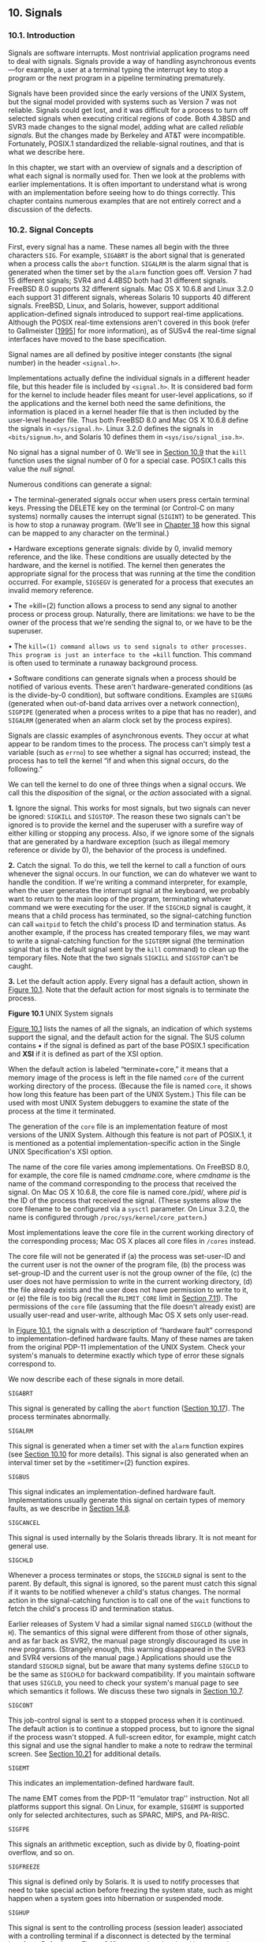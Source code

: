 ** 10. Signals


*** 10.1. Introduction


Signals are software interrupts. Most nontrivial application programs need to deal with signals. Signals provide a way of handling asynchronous events---for example, a user at a terminal typing the interrupt key to stop a program or the next program in a pipeline terminating prematurely.

Signals have been provided since the early versions of the UNIX System, but the signal model provided with systems such as Version 7 was not reliable. Signals could get lost, and it was difficult for a process to turn off selected signals when executing critical regions of code. Both 4.3BSD and SVR3 made changes to the signal model, adding what are called /reliable signals/. But the changes made by Berkeley and AT&T were incompatible. Fortunately, POSIX.1 standardized the reliable-signal routines, and that is what we describe here.

In this chapter, we start with an overview of signals and a description of what each signal is normally used for. Then we look at the problems with earlier implementations. It is often important to understand what is wrong with an implementation before seeing how to do things correctly. This chapter contains numerous examples that are not entirely correct and a discussion of the defects.

*** 10.2. Signal Concepts


First, every signal has a name. These names all begin with the three characters =SIG=. For example, =SIGABRT= is the abort signal that is generated when a process calls the =abort= function. =SIGALRM= is the alarm signal that is generated when the timer set by the =alarm= function goes off. Version 7 had 15 different signals; SVR4 and 4.4BSD both had 31 different signals. FreeBSD 8.0 supports 32 different signals. Mac OS X 10.6.8 and Linux 3.2.0 each support 31 different signals, whereas Solaris 10 supports 40 different signals. FreeBSD, Linux, and Solaris, however, support additional application-defined signals introduced to support real-time applications. Although the POSIX real-time extensions aren't covered in this book (refer to Gallmeister [[[file:part0038.xhtml#bib01_22][1995]]] for more information), as of SUSv4 the real-time signal interfaces have moved to the base specification.

Signal names are all defined by positive integer constants (the signal number) in the header =<signal.h>=.

Implementations actually define the individual signals in a different header file, but this header file is included by =<signal.h>=. It is considered bad form for the kernel to include header files meant for user-level applications, so if the applications and the kernel both need the same definitions, the information is placed in a kernel header file that is then included by the user-level header file. Thus both FreeBSD 8.0 and Mac OS X 10.6.8 define the signals in =<sys/signal.h>=. Linux 3.2.0 defines the signals in =<bits/signum.h>=, and Solaris 10 defines them in =<sys/iso/signal_iso.h>=.

No signal has a signal number of 0. We'll see in [[file:part0022.xhtml#ch10lev1sec9][Section 10.9]] that the =kill= function uses the signal number of 0 for a special case. POSIX.1 calls this value the /null signal/.

Numerous conditions can generate a signal:

• The terminal-generated signals occur when users press certain terminal keys. Pressing the DELETE key on the terminal (or Control-C on many systems) normally causes the interrupt signal (=SIGINT=) to be generated. This is how to stop a runaway program. (We'll see in [[file:part0030.xhtml#ch18][Chapter 18]] how this signal can be mapped to any character on the terminal.)

• Hardware exceptions generate signals: divide by 0, invalid memory reference, and the like. These conditions are usually detected by the hardware, and the kernel is notified. The kernel then generates the appropriate signal for the process that was running at the time the condition occurred. For example, =SIGSEGV= is generated for a process that executes an invalid memory reference.

• The =kill=(2) function allows a process to send any signal to another process or process group. Naturally, there are limitations: we have to be the owner of the process that we're sending the signal to, or we have to be the superuser.

• The =kill=(1) command allows us to send signals to other processes. This program is just an interface to the =kill= function. This command is often used to terminate a runaway background process.

• Software conditions can generate signals when a process should be notified of various events. These aren't hardware-generated conditions (as is the divide-by-0 condition), but software conditions. Examples are =SIGURG= (generated when out-of-band data arrives over a network connection), =SIGPIPE= (generated when a process writes to a pipe that has no reader), and =SIGALRM= (generated when an alarm clock set by the process expires).

Signals are classic examples of asynchronous events. They occur at what appear to be random times to the process. The process can't simply test a variable (such as =errno=) to see whether a signal has occurred; instead, the process has to tell the kernel “if and when this signal occurs, do the following.”

We can tell the kernel to do one of three things when a signal occurs. We call this the /disposition/ of the signal, or the /action/ associated with a signal.

*1.* Ignore the signal. This works for most signals, but two signals can never be ignored: =SIGKILL= and =SIGSTOP=. The reason these two signals can't be ignored is to provide the kernel and the superuser with a surefire way of either killing or stopping any process. Also, if we ignore some of the signals that are generated by a hardware exception (such as illegal memory reference or divide by 0), the behavior of the process is undefined.

*2.* Catch the signal. To do this, we tell the kernel to call a function of ours whenever the signal occurs. In our function, we can do whatever we want to handle the condition. If we're writing a command interpreter, for example, when the user generates the interrupt signal at the keyboard, we probably want to return to the main loop of the program, terminating whatever command we were executing for the user. If the =SIGCHLD= signal is caught, it means that a child process has terminated, so the signal-catching function can call =waitpid= to fetch the child's process ID and termination status. As another example, if the process has created temporary files, we may want to write a signal-catching function for the =SIGTERM= signal (the termination signal that is the default signal sent by the =kill= command) to clean up the temporary files. Note that the two signals =SIGKILL= and =SIGSTOP= can't be caught.

*3.* Let the default action apply. Every signal has a default action, shown in [[file:part0022.xhtml#ch10fig01][Figure 10.1]]. Note that the default action for most signals is to terminate the process.

[[../Images/image01388.jpeg]]

[[../Images/image01389.jpeg]]

*Figure 10.1* UNIX System signals

[[file:part0022.xhtml#ch10fig01][Figure 10.1]] lists the names of all the signals, an indication of which systems support the signal, and the default action for the signal. The SUS column contains • if the signal is defined as part of the base POSIX.1 specification and *XSI* if it is defined as part of the XSI option.

When the default action is labeled “terminate+core,” it means that a memory image of the process is left in the file named =core= of the current working directory of the process. (Because the file is named =core=, it shows how long this feature has been part of the UNIX System.) This file can be used with most UNIX System debuggers to examine the state of the process at the time it terminated.

The generation of the =core= file is an implementation feature of most versions of the UNIX System. Although this feature is not part of POSIX.1, it is mentioned as a potential implementation-specific action in the Single UNIX Specification's XSI option.

The name of the core file varies among implementations. On FreeBSD 8.0, for example, the core file is named /cmdname/.core, where /cmdname/ is the name of the command corresponding to the process that received the signal. On Mac OS X 10.6.8, the core file is named core./pid/, where /pid/ is the ID of the process that received the signal. (These systems allow the core filename to be configured via a =sysctl= parameter. On Linux 3.2.0, the name is configured through =/proc/sys/kernel/core_pattern=.)

Most implementations leave the core file in the current working directory of the corresponding process; Mac OS X places all core files in =/cores= instead.

The core file will not be generated if (a) the process was set-user-ID and the current user is not the owner of the program file, (b) the process was set-group-ID and the current user is not the group owner of the file, (c) the user does not have permission to write in the current working directory, (d) the file already exists and the user does not have permission to write to it, or (e) the file is too big (recall the =RLIMIT_CORE= limit in [[file:part0019.xhtml#ch07lev1sec11][Section 7.11]]). The permissions of the =core= file (assuming that the file doesn't already exist) are usually user-read and user-write, although Mac OS X sets only user-read.

In [[file:part0022.xhtml#ch10fig01][Figure 10.1]], the signals with a description of “hardware fault” correspond to implementation-defined hardware faults. Many of these names are taken from the original PDP-11 implementation of the UNIX System. Check your system's manuals to determine exactly which type of error these signals correspond to.

We now describe each of these signals in more detail.

=SIGABRT=

This signal is generated by calling the =abort= function ([[file:part0022.xhtml#ch10lev1sec17][Section 10.17]]). The process terminates abnormally.

=SIGALRM=

This signal is generated when a timer set with the =alarm= function expires (see [[file:part0022.xhtml#ch10lev1sec10][Section 10.10]] for more details). This signal is also generated when an interval timer set by the =setitimer=(2) function expires.

=SIGBUS=

This signal indicates an implementation-defined hardware fault. Implementations usually generate this signal on certain types of memory faults, as we describe in [[file:part0026.xhtml#ch14lev1sec8][Section 14.8]].

=SIGCANCEL=

This signal is used internally by the Solaris threads library. It is not meant for general use.

=SIGCHLD=

Whenever a process terminates or stops, the =SIGCHLD= signal is sent to the parent. By default, this signal is ignored, so the parent must catch this signal if it wants to be notified whenever a child's status changes. The normal action in the signal-catching function is to call one of the =wait= functions to fetch the child's process ID and termination status.

Earlier releases of System V had a similar signal named =SIGCLD= (without the =H=). The semantics of this signal were different from those of other signals, and as far back as SVR2, the manual page strongly discouraged its use in new programs. (Strangely enough, this warning disappeared in the SVR3 and SVR4 versions of the manual page.) Applications should use the standard =SIGCHLD= signal, but be aware that many systems define =SIGCLD= to be the same as =SIGCHLD= for backward compatibility. If you maintain software that uses =SIGCLD=, you need to check your system's manual page to see which semantics it follows. We discuss these two signals in [[file:part0022.xhtml#ch10lev1sec7][Section 10.7]].

=SIGCONT=

This job-control signal is sent to a stopped process when it is continued. The default action is to continue a stopped process, but to ignore the signal if the process wasn't stopped. A full-screen editor, for example, might catch this signal and use the signal handler to make a note to redraw the terminal screen. See [[file:part0022.xhtml#ch10lev1sec21][Section 10.21]] for additional details.

=SIGEMT=

This indicates an implementation-defined hardware fault.

The name EMT comes from the PDP-11 ‘‘emulator trap'' instruction. Not all platforms support this signal. On Linux, for example, =SIGEMT= is supported only for selected architectures, such as SPARC, MIPS, and PA-RISC.

=SIGFPE=

This signals an arithmetic exception, such as divide by 0, floating-point overflow, and so on.

=SIGFREEZE=

This signal is defined only by Solaris. It is used to notify processes that need to take special action before freezing the system state, such as might happen when a system goes into hibernation or suspended mode.

=SIGHUP=

This signal is sent to the controlling process (session leader) associated with a controlling terminal if a disconnect is detected by the terminal interface. Referring to [[file:part0021.xhtml#ch09fig13][Figure 9.13]], we see that the signal is sent to the process pointed to by the =s_leader= field in the =session= structure. This signal is generated for this condition only if the terminal's =CLOCAL= flag is not set. (The =CLOCAL= flag for a terminal is set if the attached terminal is local. The flag tells the terminal driver to ignore all modem status lines. We describe how to set this flag in [[file:part0030.xhtml#ch18][Chapter 18]].)

Note that the session leader that receives this signal may be in the background; see [[file:part0021.xhtml#ch09fig07][Figure 9.7]] for an example. This differs from the normal terminal-generated signals (interrupt, quit, and suspend), which are always delivered to the foreground process group.

This signal is also generated if the session leader terminates. In this case, the signal is sent to each process in the foreground process group.

This signal is commonly used to notify daemon processes ([[file:part0025.xhtml#ch13][Chapter 13]]) to reread their configuration files. The reason =SIGHUP= is chosen for this task is that a daemon should not have a controlling terminal and would normally never receive this signal.

=SIGILL=

This signal indicates that the process has executed an illegal hardware instruction.

4.3BSD generated this signal from the =abort= function. =SIGABRT= is now used for this purpose.

=SIGINFO=

This BSD signal is generated by the terminal driver when we type the status key (often Control-T). This signal is sent to all processes in the foreground process group (refer to [[file:part0021.xhtml#ch09fig09][Figure 9.9]]). This signal normally causes status information on processes in the foreground process group to be displayed on the terminal.

Linux doesn't provide support for =SIGINFO=, although the symbol is defined to be the same value as =SIGPWR= on the Alpha platform. This is most likely to provide some level of compatibility with software developed for OSF/1.

=SIGINT=

This signal is generated by the terminal driver when we press the interrupt key (often DELETE or Control-C). This signal is sent to all processes in the foreground process group (refer to [[file:part0021.xhtml#ch09fig09][Figure 9.9]]). This signal is often used to terminate a runaway program, especially when it's generating a lot of unwanted output on the screen.

=SIGIO=

This signal indicates an asynchronous I/O event. We discuss it in [[file:part0026.xhtml#ch14lev2sec10][Section 14.5.2]].

In [[file:part0022.xhtml#ch10fig01][Figure 10.1]], we labeled the default action for =SIGIO= as either ‘‘terminate'' or ‘‘ignore.'' Unfortunately, the default depends on the system. Under System V, =SIGIO= is identical to =SIGPOLL=, so its default action is to terminate the process. Under BSD, the default is to ignore the signal.

Linux 3.2.0 and Solaris 10 define =SIGIO= to be the same value as =SIGPOLL=, so the default behavior is to terminate the process. On FreeBSD 8.0 and Mac OS X 10.6.8, the default is to ignore the signal.

=SIGIOT=

This indicates an implementation-defined hardware fault.

The name IOT comes from the PDP-11 mnemonic for the ‘‘input/output TRAP'' instruction. Earlier versions of System V generated this signal from the =abort= function. =SIGABRT= is now used for this purpose.

On FreeBSD 8.0, Linux 3.2.0, Mac OS X 10.6.8, and Solaris 10, =SIGIOT= is defined to be the same value as =SIGABRT=.

=SIGJVM1=

A signal reserved for use by the Java virtual machine on Solaris.

=SIGJVM2=

Another signal reserved for use by the Java virtual machine on Solaris.

=SIGKILL=

This signal is one of the two that can't be caught or ignored. It provides the system administrator with a sure way to kill any process.

=SIGLOST=

This signal is used to notify a process running on a Solaris NFSv4 client system that a lock could not be reacquired during recovery.

=SIGLWP=

This signal is used internally by the Solaris threads library; it is not available for general use. On FreeBSD, =SIGLWP= is defined to be an alias for =SIGTHR=.

=SIGPIPE=

If we write to a pipeline but the reader has terminated, =SIGPIPE= is generated. We describe pipes in [[file:part0027.xhtml#ch15lev1sec2][Section 15.2]]. This signal is also generated when a process writes to a socket of type =SOCK_STREAM= that is no longer connected. We describe sockets in [[file:part0028.xhtml#ch16][Chapter 16]].

=SIGPOLL=

This signal is marked obsolescent in SUSv4, so it might be removed in a future version of the standard. It can be generated when a specific event occurs on a pollable device. We describe this signal with the =poll= function in [[file:part0026.xhtml#ch14lev2sec8][Section 14.4.2]]. =SIGPOLL= originated with SVR3, and loosely corresponds to the BSD =SIGIO= and =SIGURG= signals.

On Linux and Solaris, =SIGPOLL= is defined to have the same value as =SIGIO=.

=SIGPROF=

This signal is marked obsolescent in SUSv4, so it might be removed in a future version of the standard. This signal is generated when a profiling interval timer set by the =setitimer=(2) function expires.

=SIGPWR=

This signal is system dependent. Its main use is on a system that has an uninterruptible power supply (UPS). If power fails, the UPS takes over and the software can usually be notified. Nothing needs to be done at this point, as the system continues running on battery power. But if the battery gets low (for example, if the power is off for an extended period), the software is usually notified again; at this point, it behooves the system to shut everything down. This is when =SIGPWR= should be sent. On most systems, the process that is notified of the low-battery condition sends the =SIGPWR= signal to the =init= process, and =init= handles the system shutdown.

Solaris 10 and some Linux distributions have entries in the =inittab= file for this purpose: =powerfail= and =powerwait= (or =powerokwait=).

In [[file:part0022.xhtml#ch10fig01][Figure 10.1]], we labeled the default action for =SIGPWR= as either ‘‘terminate'' or ‘‘ignore.'' Unfortunately, the default depends on the system. The default on Linux is to terminate the process. On Solaris, the signal is ignored by default.

=SIGQUIT=

This signal is generated by the terminal driver when we press the terminal quit key (often Control-backslash). This signal is sent to all processes in the foreground process group (refer to [[file:part0021.xhtml#ch09fig09][Figure 9.9]]). This signal not only terminates the foreground process group (as does =SIGINT=), but also generates a =core= file.

=SIGSEGV=

This signal indicates that the process has made an invalid memory reference (which is usually a sign that the program has a bug, such as dereferencing an uninitialized pointer).

The name SEGV stands for ‘‘segmentation violation.''

=SIGSTKFLT=

This signal is defined only by Linux. It showed up in the earliest versions of Linux, where it was intended to be used for stack faults taken by the math coprocessor. This signal is not generated by the kernel, but remains for backward compatibility.

=SIGSTOP=

This job-control signal stops a process. It is similar to the interactive stop signal (=SIGTSTP=), but =SIGSTOP= cannot be caught or ignored.

=SIGSYS=

This signals an invalid system call. Somehow, the process executed a machine instruction that the kernel thought was a system call, but the parameter with the instruction that indicates the type of system call was invalid. This might happen if you build a program that uses a new system call and you then try to run the same binary on an older version of the operating system where the system call doesn't exist.

=SIGTERM=

This is the termination signal sent by the =kill=(1) command by default. Because it can be caught by applications, using =SIGTERM= gives programs a chance to terminate gracefully by cleaning up before exiting (in contrast to =SIGKILL=, which can't be caught or ignored).

=SIGTHAW=

This signal is defined only by Solaris and is used to notify processes that need to take special action when the system resumes operation after being suspended.

=SIGTHR=

This is a signal reserved for use by the thread library on FreeBSD. It is defined to have the same value as =SIGLWP=.

=SIGTRAP=

This signal indicates an implementation-defined hardware fault.

The signal name comes from the PDP-11 TRAP instruction. Implementations often use this signal to transfer control to a debugger when a breakpoint instruction is executed.

=SIGTSTP=

This interactive stop signal is generated by the terminal driver when we press the terminal suspend key (often Control-Z). This signal is sent to all processes in the foreground process group (refer to [[file:part0021.xhtml#ch09fig09][Figure 9.9]]).

Unfortunately, the term /stop/ has different meanings. When discussing job control and signals, we talk about stopping and continuing jobs. The terminal driver, however, has historically used the term /stop/ to refer to stopping and starting the terminal output using the Control-S and Control-Q characters. Therefore, the terminal driver calls the character that generates the interactive stop signal the suspend character, not the stop character.

=SIGTTIN=

This signal is generated by the terminal driver when a process in a background process group tries to read from its controlling terminal. (Refer to the discussion of this topic in [[file:part0021.xhtml#ch09lev1sec8][Section 9.8]].) As special cases, if either (a) the reading process is ignoring or blocking this signal or (b) the process group of the reading process is orphaned, then the signal is not generated; instead, the read operation fails with =errno= set to =EIO=.

=SIGTTOU=

This signal is generated by the terminal driver when a process in a background process group tries to write to its controlling terminal. (This is discussed in [[file:part0021.xhtml#ch09lev1sec8][Section 9.8]].) Unlike the case with background reads, a process can choose to allow background writes to the controlling terminal. We describe how to modify this option in [[file:part0030.xhtml#ch18][Chapter 18]].

If background writes are not allowed, then like the =SIGTTIN= signal, there are two special cases: if either (a) the writing process is ignoring or blocking this signal or (b) the process group of the writing process is orphaned, then the signal is not generated; instead, the write operation returns an error with =errno= set to =EIO=.

Regardless of whether background writes are allowed, certain terminal operations (other than writing) can also generate the =SIGTTOU= signal. These include =tcsetattr=, =tcsendbreak=, =tcdrain=, =tcflush=, =tcflow=, and =tcsetpgrp=. We describe these terminal operations in [[file:part0030.xhtml#ch18][Chapter 18]].

=SIGURG=

This signal notifies the process that an urgent condition has occurred. It is optionally generated when out-of-band data is received on a network connection.

=SIGUSR1=

This is a user-defined signal, for use in application programs.

=SIGUSR2=

This is another user-defined signal, similar to =SIGUSR1=, for use in application programs.

=SIGVTALRM=

This signal is generated when a virtual interval timer set by the =setitimer=(2) function expires.

=SIGWAITING=

This signal is used internally by the Solaris threads library, and is not available for general use.

=SIGWINCH=

The kernel maintains the size of the window associated with each terminal and pseudo terminal. A process can get and set the window size with the =ioctl= function, which we describe in [[file:part0030.xhtml#ch18lev1sec12][Section 18.12]]. If a process changes the window size from its previous value using the =ioctl= set-window-size command, the kernel generates the =SIGWINCH= signal for the foreground process group.

=SIGXCPU=

The Single UNIX Specification supports the concept of resource limits as part of the XSI option; refer to [[file:part0019.xhtml#ch07lev1sec11][Section 7.11]]. If the process exceeds its soft CPU time limit, the =SIGXCPU= signal is generated.

In [[file:part0022.xhtml#ch10fig01][Figure 10.1]], we labeled the default action for =SIGXCPU= as either ‘‘terminate'' or ‘‘terminate with a core file.'' The default depends on the operating system. Linux 3.2.0 and Solaris 10 support a default action of terminate with a core file, whereas FreeBSD 8.0 and Mac OS X 10.6.8 support a default action of terminate without generating a core file. The Single UNIX Specification requires that the default action be to terminate the process abnormally. Whether a core file is generated is left up to the implementation.

=SIGXFSZ=

This signal is generated if the process exceeds its soft file size limit; refer to [[file:part0019.xhtml#ch07lev1sec11][Section 7.11]].

Just as with =SIGXCPU=, the default action taken with =SIGXFSZ= depends on the operating system. On Linux 3.2.0 and Solaris 10, the default is to terminate the process and create a core file. On FreeBSD 8.0 and Mac OS X 10.6.8, the default is to terminate the process without generating a core file. The Single UNIX Specification requires that the default action be to terminate the process abnormally. Whether a core file is generated is left up to the implementation.

=SIGXRES=

This signal is defined only by Solaris. It is optionally used to notify processes that have exceeded a preconfigured resource value. The Solaris resource control mechanism is a general facility for controlling the use of shared resources among independent application sets.

*** 10.3. signal Function


The simplest interface to the signal features of the UNIX System is the =signal= function.

--------------



#include <signal.h>

void (*signal(int signo, void (*func)(int)))(int);

Returns: previous disposition of signal (see following) if OK, =SIG_ERR= on error

--------------

The =signal= function is defined by ISO C, which doesn't involve multiple processes, process groups, terminal I/O, and the like. Therefore, its definition of signals is vague enough to be almost useless for UNIX systems.

Implementations derived from UNIX System V support the =signal= function, but it provides the old unreliable-signal semantics. (We describe these older semantics in [[file:part0022.xhtml#ch10lev1sec4][Section 10.4]].) The =signal= function provides backward compatibility for applications that require the older semantics. New applications should not use these unreliable signals.

4.4BSD also provides the =signal= function, but it is defined in terms of the =sigaction= function (which we describe in [[file:part0022.xhtml#ch10lev1sec14][Section 10.14]]), so using it under 4.4BSD provides the newer reliable-signal semantics. Most current systems follow this strategy, but Solaris 10 follows the System V semantics for the =signal= function.

Because the semantics of =signal= differ among implementations, we must use the =sigaction= function instead. We provide an implementation of =signal= that uses =sigaction= in [[file:part0022.xhtml#ch10lev1sec14][Section 10.14]]. All the examples in this text use the =signal= function from [[file:part0022.xhtml#ch10fig18][Figure 10.18]] to give us consistent semantics regardless of which particular platform we use.

The /signo/ argument is just the name of the signal from [[file:part0022.xhtml#ch10fig01][Figure 10.1]]. The value of /func/ is (a) the constant =SIG_IGN=, (b) the constant =SIG_DFL=, or (c) the address of a function to be called when the signal occurs. If we specify =SIG_IGN=, we are telling the system to ignore the signal. (Remember that we cannot ignore the two signals =SIGKILL= and =SIGSTOP=.) When we specify =SIG_DFL=, we are setting the action associated with the signal to its default value (see the final column in [[file:part0022.xhtml#ch10fig01][Figure 10.1]]). When we specify the address of a function to be called when the signal occurs, we are arranging to “catch” the signal. We call the function either the /signal handler/ or the /signal-catching function/.

The prototype for the =signal= function states that the function requires two arguments and returns a pointer to a function that returns nothing (=void=). The =signal= function's first argument, /signo/, is an integer. The second argument is a pointer to a function that takes a single integer argument and returns nothing. The function whose address is returned as the value of =signal= takes a single integer argument (the final =(int)=). In plain English, this declaration says that the signal handler is passed a single integer argument (the signal number) and that it returns nothing. When we call =signal= to establish the signal handler, the second argument is a pointer to the function.

The return value from =signal= is the pointer to the previous signal handler.

Many systems call the signal handler with additional, implementation-dependent arguments. We discuss this further in [[file:part0022.xhtml#ch10lev1sec14][Section 10.14]].

The perplexing =signal= function prototype shown at the beginning of this section can be made much simpler through the use of the following =typedef= [[[file:part0038.xhtml#bib01_54][Plauger 1992]]]:

typedef void Sigfunc(int);

Then the prototype becomes

Sigfunc *signal(int, Sigfunc *);

We've included this =typedef= in =apue.h= ([[file:part0036.xhtml#app02][Appendix B]]) and use it with the functions in this chapter.

If we examine the system's header =<signal.h>=, we will probably find declarations of the form



#define SIG_ERR   (void (*)())-1
#define SIG_DFL   (void (*)())0
#define SIG_IGN   (void (*)())1

These constants can be used in place of the “pointer to a function that takes an integer argument and returns nothing,” the second argument to =signal=, and the return value from =signal=. The three values used for these constants need not be --1, 0, and 1. They must be three values that can never be the address of any declarable function. Most UNIX systems use the values shown.

Example

[[file:part0022.xhtml#ch10fig02][Figure 10.2]] shows a simple signal handler that catches either of the two user-defined signals and prints the signal number. In [[file:part0022.xhtml#ch10lev1sec10][Section 10.10]], we describe the =pause= function, which simply suspends the calling process until a signal is received.



--------------

#include "apue.h"

static void sig_usr(int);   /* one handler for both signals */

int
main(void)
{
    if (signal(SIGUSR1, sig_usr) == SIG_ERR)
        err_sys("can′t catch SIGUSR1");
    if (signal(SIGUSR2, sig_usr) == SIG_ERR)
        err_sys("can′t catch SIGUSR2");
    for ( ; ; )
        pause();
}

static void
sig_usr(int signo)      /* argument is signal number */
{
    if (signo == SIGUSR1)
        printf("received SIGUSR1n");
    else if (signo == SIGUSR2)
        printf("received SIGUSR2n");
    else
        err_dump("received signal %dn", signo);
}

--------------

*Figure 10.2* Simple program to catch =SIGUSR1= and =SIGUSR2=

We invoke the program in the background and use the =kill=(1) command to send it signals. Note that the term /kill/ in the UNIX System is a misnomer. The =kill=(1) command and the =kill=(2) function just send a signal to a process or process group. Whether that signal terminates the process depends on which signal is sent and whether the process has arranged to catch the signal.



$ ./a.out &                           start process in background
[1]      7216                         job-control shell prints job number and process ID
$ kill -USR1 7216                     send it SIGUSR1
received SIGUSR1
$ kill -USR2 7216                     send it SIGUSR2
received SIGUSR2
$ kill 7216                           now send it SIGTERM
[1]+  Terminated            ./a.out

When we send the =SIGTERM= signal, the process is terminated, since it doesn't catch the signal, and the default action for the signal is termination.

**** Program Start-Up


When a program is executed, the status of all signals is either default or ignore. Normally, all signals are set to their default action, unless the process that calls =exec= is ignoring the signal. Specifically, the =exec= functions change the disposition of any signals being caught to their default action and leave the status of all other signals alone. (Naturally, a signal that is being caught by a process that calls =exec= cannot be caught by the same function in the new program, since the address of the signal-catching function in the caller probably has no meaning in the new program file that is executed.)

One specific example of this signal status behavior is how an interactive shell treats the interrupt and quit signals for a background process. With a shell that doesn't support job control, when we execute a process in the background, as in

cc main.c &

the shell automatically sets the disposition of the interrupt and quit signals in the background process to be ignored. This is done so that if we type the interrupt character, it doesn't affect the background process. If this weren't done and we typed the interrupt character, it would terminate not only the foreground process, but also all the background processes.

Many interactive programs that catch these two signals have code that looks like



void sig_int(int), sig_quit(int);

if (signal(SIGINT, SIG_IGN) != SIG_IGN)
    signal(SIGINT, sig_int);
if (signal(SIGQUIT, SIG_IGN) != SIG_IGN)
    signal(SIGQUIT, sig_quit);

Following this approach, the process catches the signal only if the signal is not currently being ignored.

These two calls to =signal= also show a limitation of the =signal= function: we are not able to determine the current disposition of a signal without changing the disposition. We'll see later in this chapter how the =sigaction= function allows us to determine a signal's disposition without changing it.

**** Process Creation


When a process calls =fork=, the child inherits the parent's signal dispositions. Here, since the child starts off with a copy of the parent's memory image, the address of a signal-catching function has meaning in the child.

*** 10.4. Unreliable Signals


In earlier versions of the UNIX System (such as Version 7), signals were unreliable. By this we mean that signals could get lost: a signal could occur and the process would never know about it. Also, a process had little control over a signal: a process could catch the signal or ignore it. Sometimes, we would like to tell the kernel to block a signal: don't ignore it, just remember if it occurs, and tell us later when we're ready.

Changes were made with 4.2BSD to provide what are called /reliable signals/. A different set of changes was then made in SVR3 to provide reliable signals under System V. POSIX.1 chose the BSD model to standardize.

One problem with these early versions was that the action for a signal was reset to its default each time the signal occurred. (In the previous example, when we ran the program in [[file:part0022.xhtml#ch10fig02][Figure 10.2]], we avoided this detail by catching each signal only once.) The classic example from programming books that described these earlier systems concerns how to handle the interrupt signal. The code that was described usually looked like



    int    sig_int();        /* my signal handling function */
      .
      .
      .
    signal(SIGINT, sig_int); /* establish handler */
      .
      .
      .
sig_int()
{
    signal(SIGINT, sig_int); /* reestablish handler for next time */
      .
      .                      /* process the signal ... */
      .
}

(The reason the signal handler is declared as returning an integer is that these early systems didn't support the ISO C =void= data type.)

The problem with this code fragment is that there is a window of time---after the signal has occurred, but before the call to =signal= in the signal handler---when the interrupt signal could occur another time. This second signal would cause the default action to occur, which for this signal terminates the process. This is one of those conditions that works correctly most of the time, causing us to think that it is correct, when it isn't.

Another problem with these earlier systems was that the process was unable to turn a signal off when it didn't want the signal to occur. All the process could do was ignore the signal. There are times when we would like to tell the system “prevent the following signals from interrupting me, but remember if they do occur.” The classic example that demonstrates this flaw is shown by a piece of code that catches a signal and sets a flag for the process that indicates that the signal occurred:



int   sig_int();             /* my signal handling function */
int   sig_int_flag;          /* set nonzero when signal occurs */

main()
{
    signal(SIGINT, sig_int); /* establish handler */
      .
      .
      .
    while (sig_int_flag == 0)
        pause();             /* go to sleep, waiting for signal */
      .
      .
      .
}
sig_int()
{
    signal(SIGINT, sig_int); /* reestablish handler for next time */
    sig_int_flag = 1;        /* set flag for main loop to examine */
}

Here, the process is calling the =pause= function to put it to sleep until a signal is caught. When the signal is caught, the signal handler just sets the flag =sig_int_flag= to a nonzero value. The process is automatically awakened by the kernel after the signal handler returns, notices that the flag is nonzero, and does whatever it needs to do. But there is a window of time when things can go wrong. If the signal occurs after the test of =sig_int_flag= but before the call to =pause=, the process could go to sleep forever (assuming that the signal is never generated again). This occurrence of the signal is lost. This is another example of some code that isn't right, yet it works most of the time. Debugging this type of problem can be difficult.

*** 10.5. Interrupted System Calls


A characteristic of earlier UNIX systems was that if a process caught a signal while the process was blocked in a “slow” system call, the system call was interrupted. The system call returned an error and =errno= was set to =EINTR=. This was done under the assumption that since a signal occurred and the process caught it, there is a good chance that something has happened that should wake up the blocked system call.

Here, we have to differentiate between a system call and a function. It is a system call within the kernel that is interrupted when a signal is caught.

To support this feature, the system calls are divided into two categories: the “slow” system calls and all the others. The slow system calls are those that can block forever. Included in this category are

• Reads that can block the caller forever if data isn't present with certain file types (pipes, terminal devices, and network devices)

• Writes that can block the caller forever if the data can't be accepted immediately by these same file types

• Opens on certain file types that block the caller until some condition occurs (such as a terminal device open waiting until an attached modem answers the phone)

• The =pause= function (which by definition puts the calling process to sleep until a signal is caught) and the =wait= function

• Certain =ioctl= operations

• Some of the interprocess communication functions ([[file:part0027.xhtml#ch15][Chapter 15]])

The notable exception to these slow system calls is anything related to disk I/O. Although a read or a write of a disk file can block the caller temporarily (while the disk driver queues the request and then the request is executed), unless a hardware error occurs, the I/O operation always returns and unblocks the caller quickly.

One condition that is handled by interrupted system calls, for example, is when a process initiates a read from a terminal device and the user at the terminal walks away from the terminal for an extended period. In this example, the process could be blocked for hours or days and would remain so unless the system was taken down.

POSIX.1 semantics for interrupted =read=s and =write=s changed with the 2001 version of the standard. Earlier versions gave implementations a choice of how to deal with =read=s and =write=s that have processed partial amounts of data. If =read= has received and transferred data to an application's buffer, but has not yet received all that the application requested and is then interrupted, the operating system could either fail the system call, with =errno= set to =EINTR=, or allow the system call to succeed, returning the partial amount of data received. Similarly, if =write= is interrupted after transferring some of the data in an application's buffer, the operation system could either fail the system call, with =errno= set to =EINTR=, or allow the system call to succeed, returning the partial amount of data written. Historically, implementations derived from System V fail the system call, whereas BSD-derived implementations return partial success. With the 2001 version of the POSIX.1 standard, the BSD-style semantics are required.

The problem with interrupted system calls is that we now have to handle the error return explicitly. The typical code sequence (assuming a read operation and assuming that we want to restart the read even if it's interrupted) would be



again:
    if ((n = read(fd, buf, BUFFSIZE)) < 0) {
        if (errno == EINTR)
            goto again;     /* just an interrupted system call */
        /* handle other errors */
    }

To prevent applications from having to handle interrupted system calls, 4.2BSD introduced the automatic restarting of certain interrupted system calls. The system calls that were automatically restarted are =ioctl=, =read=, =readv=, =write=, =writev=, =wait=, and =waitpid=. As we've mentioned, the first five of these functions are interrupted by a signal only if they are operating on a slow device; =wait= and =waitpid= are always interrupted when a signal is caught. Since this caused a problem for some applications that didn't want the operation restarted if it was interrupted, 4.3BSD allowed the process to disable this feature on a per-signal basis.

POSIX.1 requires an implementation to restart system calls only when the =SA_RESTART= flag is in effect for the interrupting signal. As we will see in [[file:part0022.xhtml#ch10lev1sec14][Section 10.14]], this flag is used with the =sigaction= function to allow applications to request that interrupted system calls be restarted.

Historically, when using the =signal= function to establish a signal handler, implementations varied with respect to how interrupted system calls were handled. System V never restarted system calls by default. BSD, in contrast, restarted them if the calls were interrupted by signals. On FreeBSD 8.0, Linux 3.2.0, and Mac OS X 10.6.8, when signal handlers are installed with the =signal= function, interrupted system calls will be restarted. The default on Solaris 10, however, is to return an error (=EINTR=) instead when system calls are interrupted by signal handlers installed with the =signal= function. By using our own implementation of the =signal= function (shown in [[file:part0022.xhtml#ch10fig18][Figure 10.18]]), we avoid having to deal with these differences.

One of the reasons 4.2BSD introduced the automatic restart feature is that sometimes we don't know that the input or output device is a slow device. If the program we write can be used interactively, then it might be reading or writing a slow device, since terminals fall into this category. If we catch signals in this program, and if the system doesn't provide the restart capability, then we have to test every read or write for the interrupted error return and reissue the read or write.

[[file:part0022.xhtml#ch10fig03][Figure 10.3]] summarizes the signal functions and their semantics provided by the various implementations.

[[../Images/image01390.jpeg]]
*Figure 10.3* Features provided by various signal implementations

Be aware that UNIX systems from other vendors can have values different from those shown in this figure. For example, =sigaction= under SunOS 4.1.2 restarts an interrupted system call by default, unlike the platforms listed in [[file:part0022.xhtml#ch10fig03][Figure 10.3]].

In [[file:part0022.xhtml#ch10fig18][Figure 10.18]], we provide our own version of the =signal= function that automatically tries to restart interrupted system calls (other than for the =SIGALRM= signal). In [[file:part0022.xhtml#ch10fig19][Figure 10.19]], we provide another function, =signal_intr=, that tries to never do the restart.

We talk more about interrupted system calls in [[file:part0026.xhtml#ch14lev1sec4][Section 14.4]] with regard to the =select= and =poll= functions.

*** 10.6. Reentrant Functions


When a signal that is being caught is handled by a process, the normal sequence of instructions being executed by the process is temporarily interrupted by the signal handler. The process then continues executing, but the instructions in the signal handler are now executed. If the signal handler returns (instead of calling =exit= or =longjmp=, for example), then the normal sequence of instructions that the process was executing when the signal was caught continues executing. (This is similar to what happens when a hardware interrupt occurs.) But in the signal handler, we can't tell where the process was executing when the signal was caught. What if the process was in the middle of allocating additional memory on its heap using =malloc=, and we call =malloc= from the signal handler? Or, what if the process was in the middle of a call to a function, such as =getpwnam= ([[file:part0018.xhtml#ch06lev1sec2][Section 6.2]]), that stores its result in a static location, and we call the same function from the signal handler? In the =malloc= example, havoc can result for the process, since =malloc= usually maintains a linked list of all its allocated areas, and it may have been in the middle of changing this list. In the case of =getpwnam=, the information returned to the normal caller can get overwritten with the information returned to the signal handler.

The Single UNIX Specification specifies the functions that are guaranteed to be safe to call from within a signal handler. These functions are reentrant and are called /async-signal safe/ by the Single UNIX Specification. Besides being reentrant, they block any signals during operation if delivery of a signal might cause inconsistencies. [[file:part0022.xhtml#ch10fig04][Figure 10.4]] lists these async-signal safe functions. Most of the functions that are not included in [[file:part0022.xhtml#ch10fig04][Figure 10.4]] are missing because (a) they are known to use static data structures, (b) they call =malloc= or =free=, or (c) they are part of the standard I/O library. Most implementations of the standard I/O library use global data structures in a nonreentrant way. Note that even though we call =printf= from signal handlers in some of our examples, it is not guaranteed to produce the expected results, since the signal handler can interrupt a call to =printf= from our main program.

[[../Images/image01391.jpeg]]
*Figure 10.4* Reentrant functions that may be called from a signal handler

Be aware that even if we call a function listed in [[file:part0022.xhtml#ch10fig04][Figure 10.4]] from a signal handler, there is only one =errno= variable per thread (recall the discussion of =errno= and threads in [[file:part0013.xhtml#ch01lev1sec7][Section 1.7]]), and we might potentially modify its value. Consider a signal handler that is invoked right after =main= has set =errno=. If the signal handler calls =read=, for example, this call can change the value of =errno=, wiping out the value that was just stored in =main=. Therefore, as a general rule, when calling the functions listed in [[file:part0022.xhtml#ch10fig04][Figure 10.4]] from a signal handler, we should save and restore =errno=. (Be aware that a commonly caught signal is =SIGCHLD=, and its signal handler usually calls one of the =wait= functions. All the =wait= functions can change =errno=.)

Note that =longjmp= ([[file:part0019.xhtml#ch07lev1sec10][Section 7.10]]) and =siglongjmp= ([[file:part0022.xhtml#ch10lev1sec15][Section 10.15]]) are missing from [[file:part0022.xhtml#ch10fig04][Figure 10.4]], because the signal may have occurred while the main routine was updating a data structure in a nonreentrant way. This data structure could be left half updated if we call =siglongjmp= instead of returning from the signal handler. If it is going to do such things as update global data structures, as we describe here, while catching signals that cause =sigsetjmp= to be executed, an application needs to block the signals while updating the data structures.

Example

[[file:part0022.xhtml#ch10fig05][Figure 10.5]] shows a program that calls the nonreentrant function =getpwnam= from a signal handler that is called every second. We describe the =alarm= function in [[file:part0022.xhtml#ch10lev1sec10][Section 10.10]]. We use it here to generate a =SIGALRM= signal every second.



--------------

#include "apue.h"
#include <pwd.h>

static void
my_alarm(int signo)
{
    struct passwd   *rootptr;

    printf("in signal handlern");
    if ((rootptr = getpwnam("root")) == NULL)
            err_sys("getpwnam(root) error");
    alarm(1);
}

int
main(void)
{
    struct passwd   *ptr;

    signal(SIGALRM, my_alarm);
    alarm(1);
    for ( ; ; ) {
        if ((ptr = getpwnam("sar")) == NULL)
            err_sys("getpwnam error");
        if (strcmp(ptr->pw_name, "sar") != 0)
            printf("return value corrupted!, pw_name = %sn",
                    ptr->pw_name);
    }
}

--------------

*Figure 10.5* Call a nonreentrant function from a signal handler

When this program was run, the results were random. Usually, the program would be terminated by a =SIGSEGV= signal when the signal handler returned after several iterations. An examination of the =core= file showed that the =main= function had called =getpwnam=, but that when =getpwnam= called =free=, the signal handler interrupted it and called =getpwnam=, which in turn called =free=. The data structures maintained by =malloc= and =free= had been corrupted when the signal handler (indirectly) called =free= while the =main= function was also calling =free=. Occasionally, the program would run for several seconds before crashing with a =SIGSEGV= error. When the =main= function did run correctly after the signal had been caught, the return value was sometimes corrupted and sometimes fine.

As shown by this example, if we call a nonreentrant function from a signal handler, the results are unpredictable.

*** 10.7. SIGCLD Semantics


Two signals that continually generate confusion are =SIGCLD= and =SIGCHLD=. The name =SIGCLD= (without the =H=) is from System V, and this signal has different semantics from the BSD signal, named =SIGCHLD=. The POSIX.1 signal is also named =SIGCHLD=.

The semantics of the BSD =SIGCHLD= signal are normal, in the sense that its semantics are similar to those of all other signals. When the signal occurs, the status of a child has changed, and we need to call one of the =wait= functions to determine what has happened.

System V, however, has traditionally handled the =SIGCLD= signal differently from other signals. SVR4-based systems continue this questionable tradition (i.e., compatibility constraint) if we set its disposition using either =signal= or =sigset= (the older, SVR3-compatible functions to set the disposition of a signal). This older handling of =SIGCLD= consists of the following behavior:

*1.* If the process specifically sets its disposition to =SIG_IGN=, children of the calling process will not generate zombie processes. Note that this is different from its default action (=SIG_DFL=), which from [[file:part0022.xhtml#ch10fig01][Figure 10.1]] is to be ignored. Instead, on termination, the status of these child processes is discarded. If it subsequently calls one of the =wait= functions, the calling process will block until all its children have terminated, and then =wait= returns --1 with =errno= set to =ECHILD=. (The default disposition of this signal is to be ignored, but this default will not cause the preceding semantics to occur. Instead, we specifically have to set its disposition to =SIG_IGN=.)

POSIX.1 does not specify what happens when =SIGCHLD= is ignored, so this behavior is allowed. The XSI option requires this behavior to be supported for =SIGCHLD=.

4.4BSD always generates zombies if =SIGCHLD= is ignored. If we want to avoid zombies, we have to =wait= for our children. With SVR4, if either =signal= or =sigset= is called to set the disposition of =SIGCHLD= to be ignored, zombies are never generated. All four platforms described in this book follow SVR4 in this behavior.

With =sigaction=, we can set the =SA_NOCLDWAIT= flag ([[file:part0022.xhtml#ch10fig16][Figure 10.16]]) to avoid zombies. This action is also supported on all four platforms.

*2.* If we set the disposition of =SIGCLD= to be caught, the kernel immediately checks whether any child processes are ready to be =wait=ed for and, if so, calls the =SIGCLD= handler.

Item 2 changes the way we have to write a signal handler for this signal, as illustrated in the following example.

Example

Recall from [[file:part0022.xhtml#ch10lev1sec4][Section 10.4]] that the first thing to do on entry to a signal handler is to call =signal= again, to reestablish the handler. (This action is intended to minimize the window of time when the signal is reset back to its default and could get lost.) We show this in [[file:part0022.xhtml#ch10fig06][Figure 10.6]]. This program doesn't work on traditional System V platforms. The output is a continual string of =SIGCLD received= lines. Eventually, the process runs out of stack space and terminates abnormally.



--------------

#include    "apue.h"
#include    <sys/wait.h>

static void sig_cld(int);

int
main()
{
    pid_t   pid;

    if (signal(SIGCLD, sig_cld) == SIG_ERR)
        perror("signal error");
    if ((pid = fork()) < 0) {
        perror("fork error");
    } else if (pid == 0) {       /* child */
        sleep(2);
        _exit(0);
    }

    pause();    /* parent */
    exit(0);
}

static void
sig_cld(int signo)  /* interrupts pause() */
{
    pid_t   pid;
    int     status;

    printf("SIGCLD receivedn");

    if (signal(SIGCLD, sig_cld) == SIG_ERR) /* reestablish handler */
        perror("signal error");

    if ((pid = wait(&status)) < 0)      /* fetch child status */
        perror("wait error");

    printf("pid = %dn", pid);
}

--------------

*Figure 10.6* System V =SIGCLD= handler that doesn't work

FreeBSD 8.0 and Mac OS X 10.6.8 don't exhibit this problem, because BSD-based systems generally don't support historical System V semantics for =SIGCLD=. Linux 3.2.0 also doesn't exhibit this problem, because it doesn't call the =SIGCHLD= signal handler when a process arranges to catch =SIGCHLD= and child processes are ready to be =wait=ed for, even though =SIGCLD= and =SIGCHLD= are defined to be the same value. Solaris 10, on the other hand, does call the signal handler in this situation, but includes extra code in the kernel to avoid this problem.

Although the four platforms described in this book solve this problem, realize that platforms (such as AIX) still exist that haven't addressed it.

The problem with this program is that the call to =signal= at the beginning of the signal handler invokes item 2 from the preceding discussion---the kernel checks whether a child needs to be =wait=ed for (which is the case, since we're processing a =SIGCLD= signal), so it generates another call to the signal handler. The signal handler calls =signal=, and the whole process starts over again.

To fix this program, we have to move the call to =signal= after the call to =wait=. By doing this, we call =signal= after fetching the child's termination status; the signal is generated again by the kernel only if some other child has since terminated.

POSIX.1 states that when we establish a signal handler for =SIGCHLD= and there exists a terminated child we have not yet =wait=ed for, it is unspecified whether the signal is generated. This allows the behavior described previously. But since POSIX.1 does not reset a signal's disposition to its default when the signal occurs (assuming that we're using the POSIX.1 =sigaction= function to set its disposition), there is no need for us to ever establish a signal handler for =SIGCHLD= within that handler.

Be cognizant of the =SIGCHLD= semantics for your implementation. Be especially aware of some systems that =#define SIGCHLD= to be =SIGCLD=, or vice versa. Changing the name may allow you to compile a program that was written for another system, but if that program depends on the other semantics, it may not work.

Of the four platforms described in this text, only Linux 3.2.0 and Solaris 10 define =SIGCLD=. On these platforms, =SIGCLD= is equivalent to =SIGCHLD=.

*** 10.8. Reliable-Signal Terminology and Semantics


We need to define some of the terms used throughout our discussion of signals. First, a signal is /generated/ for a process (or sent to a process) when the event that causes the signal occurs. The event could be a hardware exception (e.g., divide by 0), a software condition (e.g., an =alarm= timer expiring), a terminal-generated signal, or a call to the =kill= function. When the signal is generated, the kernel usually sets a flag of some form in the process table.

We say that a signal is /delivered/ to a process when the action for a signal is taken. During the time between the generation of a signal and its delivery, the signal is said to be /pending/.

A process has the option of /blocking/ the delivery of a signal. If a signal that is blocked is generated for a process, and if the action for that signal is either the default action or to catch the signal, then the signal remains pending for the process until the process either (a) unblocks the signal or (b) changes the action to ignore the signal. The system determines what to do with a blocked signal when the signal is delivered, not when it's generated. This allows the process to change the action for the signal before it's delivered. The =sigpending= function ([[file:part0022.xhtml#ch10lev1sec13][Section 10.13]]) can be called by a process to determine which signals are blocked and pending.

What happens if a blocked signal is generated more than once before the process unblocks the signal? POSIX.1 allows the system to deliver the signal either once or more than once. If the system delivers the signal more than once, we say that the signals are queued. Most UNIX systems, however, do /not/ queue signals unless they support the real-time extensions to POSIX.1. Instead, the UNIX kernel simply delivers the signal once.

With SUSv4, the real-time signal functionality moved from the real-time extensions to the base specification. As time goes on, more systems will support queueing signals even if they don't support the real-time extensions. We discuss queueing signals further in [[file:part0022.xhtml#ch10lev1sec20][Section 10.20]].

The manual pages for SVR2 claimed that the =SIGCLD= signal was queued while the process was executing its =SIGCLD= signal handler. Although this might have been true on a conceptual level, the actual implementation was different. Instead, the signal was regenerated by the kernel as we described in [[file:part0022.xhtml#ch10lev1sec7][Section 10.7]]. In SVR3, the manual was changed to indicate that the =SIGCLD= signal was ignored while the process was executing its signal handler for =SIGCLD=. The SVR4 manual removed any mention of what happens to =SIGCLD= signals that are generated while a process is executing its =SIGCLD= signal handler.

The SVR4 =sigaction=(2) manual page in AT&T [[[file:part0038.xhtml#bib01_12][1990e]]] claims that the =SA_SIGINFO= flag ([[file:part0022.xhtml#ch10fig16][Figure 10.16]]) causes signals to be reliably queued. This is wrong. Apparently, this feature was partially implemented within the kernel, but it is not enabled in SVR4. Curiously, the SVID didn't make the same claims of reliable queuing.

What happens if more than one signal is ready to be delivered to a process? POSIX.1 does not specify the order in which the signals are delivered to the process. The Rationale for POSIX.1 does suggest, however, that signals related to the current state of the process be delivered before other signals. (=SIGSEGV= is one such signal.)

Each process has a /signal mask/ that defines the set of signals currently blocked from delivery to that process. We can think of this mask as having one bit for each possible signal. If the bit is on for a given signal, that signal is currently blocked. A process can examine and change its current signal mask by calling =sigprocmask=, which we describe in [[file:part0022.xhtml#ch10lev1sec12][Section 10.12]].

Since it is possible for the number of signals to exceed the number of bits in an integer, POSIX.1 defines a data type, called =sigset_t=, that holds a /signal set/. The signal mask, for example, is stored in one of these signal sets. We describe five functions that operate on signal sets in [[file:part0022.xhtml#ch10lev1sec11][Section 10.11]].

*** 10.9. kill and raise Functions


The =kill= function sends a signal to a process or a group of processes. The =raise= function allows a process to send a signal to itself.

The =raise= function was originally defined by ISO C. POSIX.1 includes it to align itself with the ISO C standard, but POSIX.1 extends the specification of =raise= to deal with threads (we discuss how threads interact with signals in [[file:part0024.xhtml#ch12lev1sec8][Section 12.8]]). Since ISO C does not deal with multiple processes, it could not define a function, such as =kill=, that requires a process ID argument.

--------------

#include <signal.h>

int kill(pid_t pid, int signo);

int raise(int signo);

Both return: 0 if OK, --1 on error

--------------

The call

raise(signo);

is equivalent to the call

kill(getpid(), signo);

There are four different conditions for the /pid/ argument to =kill=.

/pid/ =>= 0

The signal is sent to the process whose process ID is /pid/.

/pid/ ==== 0

The signal is sent to all processes whose process group ID equals the process group ID of the sender and for which the sender has permission to send the signal. Note that the term /all processes/ excludes an implementation-defined set of system processes. For most UNIX systems, this set of system processes includes the kernel processes and =init= (pid 1).

/pid/ =<= 0

The signal is sent to all processes whose process group ID equals the absolute value of /pid/ and for which the sender has permission to send the signal. Again, the set of all processes excludes certain system processes, as described earlier.

/pid/ ==== --1

The signal is sent to all processes on the system for which the sender has permission to send the signal. As before, the set of processes excludes certain system processes.

As we've mentioned, a process needs permission to send a signal to another process. The superuser can send a signal to any process. For other users, the basic rule is that the real or effective user ID of the sender has to equal the real or effective user ID of the receiver. If the implementation supports =_POSIX_SAVED_IDS= (as POSIX.1 now requires), the saved set-user-ID of the receiver is checked instead of its effective user ID. One special case for the permission testing also exists: if the signal being sent is =SIGCONT=, a process can send it to any other process in the same session.

POSIX.1 defines signal number 0 as the null signal. If the /signo/ argument is 0, then the normal error checking is performed by =kill=, but no signal is sent. This technique is often used to determine if a specific process still exists. If we send the process the null signal and it doesn't exist, =kill= returns --1 and =errno= is set to =ESRCH=. Be aware, however, that UNIX systems recycle process IDs after some amount of time, so the existence of a process with a given process ID does not necessarily mean that it's the process that you think it is.

Also understand that the test for process existence is not atomic. By the time that =kill= returns the answer to the caller, the process in question might have exited, so the answer is of limited value.

If the call to =kill= causes the signal to be generated for the calling process and if the signal is not blocked, either /signo/ or some other pending, unblocked signal is delivered to the process before =kill= returns. (Additional conditions occur with threads; see [[file:part0024.xhtml#ch12lev1sec8][Section 12.8]] for more information.)

*** 10.10. alarm and pause Functions


The =alarm= function allows us to set a timer that will expire at a specified time in the future. When the timer expires, the =SIGALRM= signal is generated. If we ignore or don't catch this signal, its default action is to terminate the process.

--------------



#include <unistd.h>

unsigned int alarm(unsigned int seconds);

Returns: 0 or number of seconds until previously set alarm

--------------

The /seconds/ value is the number of clock seconds in the future when the signal should be generated. When that time occurs, the signal is generated by the kernel, although additional time could elapse before the process gets control to handle the signal, because of processor scheduling delays.

Earlier UNIX System implementations warned that the signal could also be sent up to 1 second early. POSIX.1 does not allow this behavior.

There is only one of these alarm clocks per process. If, when we call =alarm=, a previously registered alarm clock for the process has not yet expired, the number of seconds left for that alarm clock is returned as the value of this function. That previously registered alarm clock is replaced by the new value.

If a previously registered alarm clock for the process has not yet expired and if the /seconds/ value is 0, the previous alarm clock is canceled. The number of seconds left for that previous alarm clock is still returned as the value of the function.

Although the default action for =SIGALRM= is to terminate the process, most processes that use an alarm clock catch this signal. If the process then wants to terminate, it can perform whatever cleanup is required before terminating. If we intend to catch =SIGALRM=, we need to be careful to install its signal handler before calling =alarm=. If we call =alarm= first and are sent =SIGALRM= before we can install the signal handler, our process will terminate.

The =pause= function suspends the calling process until a signal is caught.

--------------

#include <unistd.h>

int pause(void);

Returns: --1 with =errno= set to =EINTR=

--------------

The only time =pause= returns is if a signal handler is executed and that handler returns. In that case, =pause= returns --1 with =errno= set to =EINTR=.

Example

Using =alarm= and =pause=, we can put a process to sleep for a specified amount of time. The =sleep1= function in [[file:part0022.xhtml#ch10fig07][Figure 10.7]] appears to do this (but it has problems, as we shall see shortly).



--------------

#include    <signal.h>
#include    <unistd.h>

static void
sig_alrm(int signo)
{
    /* nothing to do, just return to wake up the pause */
}

unsigned int
sleep1(unsigned int seconds)
{
    if (signal(SIGALRM, sig_alrm) == SIG_ERR)
        return(seconds);
    alarm(seconds);     /* start the timer */
    pause();            /* next caught signal wakes us up */
    return(alarm(0));   /* turn off timer, return unslept time */
}

--------------

*Figure 10.7* Simple, incomplete implementation of =sleep=

This function looks like the =sleep= function, which we describe in [[file:part0022.xhtml#ch10lev1sec19][Section 10.19]], but this simple implementation has three problems.

*1.* If the caller already has an alarm set, that alarm is erased by the first call to =alarm=. We can correct this by looking at =alarm='s return value. If the number of seconds until some previously set alarm is less than the argument, then we should wait only until the existing alarm expires. If the previously set alarm will go off after ours, then before returning we should reset this alarm to occur at its designated time in the future.

*2.* We have modified the disposition for =SIGALRM=. If we're writing a function for others to call, we should save the disposition when our function is called and restore it when we're done. We can correct this by saving the return value from =signal= and resetting the disposition before our function returns.

*3.* There is a race condition between the first call to =alarm= and the call to =pause=. On a busy system, it's possible for the alarm to go off and the signal handler to be called before we call =pause=. If that happens, the caller is suspended forever in the call to =pause= (assuming that some other signal isn't caught).

Earlier implementations of =sleep= looked like our program, with problems 1 and 2 corrected as described. There are two ways to correct problem 3. The first uses =setjmp=, which we show in the next example. The other uses =sigprocmask= and =sigsuspend=, and we describe it in [[file:part0022.xhtml#ch10lev1sec19][Section 10.19]].

Example

The SVR2 implementation of =sleep= used =setjmp= and =longjmp= ([[file:part0019.xhtml#ch07lev1sec10][Section 7.10]]) to avoid the race condition described in problem 3 of the previous example. A simple version of this function, called =sleep2=, is shown in [[file:part0022.xhtml#ch10fig08][Figure 10.8]]. (To reduce the size of this example, we don't handle problems 1 and 2 described earlier.)



--------------

#include    <setjmp.h>
#include    <signal.h>
#include    <unistd.h>

static jmp_buf  env_alrm;

static void
sig_alrm(int signo)
{
    longjmp(env_alrm, 1);
}

unsigned int
sleep2(unsigned int seconds)
{
    if (signal(SIGALRM, sig_alrm) == SIG_ERR)
        return(seconds);
    if (setjmp(env_alrm) == 0) {
        alarm(seconds);     /* start the timer */
        pause();            /* next caught signal wakes us up */
    }
    return(alarm(0));       /* turn off timer, return unslept time */
}

--------------

*Figure 10.8* Another (imperfect) implementation of =sleep=

The =sleep2= function avoids the race condition from [[file:part0022.xhtml#ch10fig07][Figure 10.7]]. Even if the =pause= is never executed, the =sleep2= function returns when the =SIGALRM= occurs.

There is, however, another subtle problem with the =sleep2= function that involves its interaction with other signals. If the =SIGALRM= interrupts some other signal handler, then when we call =longjmp=, we abort the other signal handler. [[file:part0022.xhtml#ch10fig09][Figure 10.9]] shows this scenario. The loop in the =SIGINT= handler was written so that it executes for longer than 5 seconds on one of the systems used by the author. We simply want it to execute longer than the argument to =sleep2=. The integer =k= is declared as =volatile= to prevent an optimizing compiler from discarding the loop.



--------------

#include "apue.h"

unsigned int    sleep2(unsigned int);
static void     sig_int(int);

int
main(void)
{
    unsigned int    unslept;

    if (signal(SIGINT, sig_int) == SIG_ERR)
        err_sys("signal(SIGINT) error");
    unslept = sleep2(5);
    printf("sleep2 returned: %un", unslept);
    exit(0);
}

static void
sig_int(int signo)
{
    int             i, j;
    volatile int    k;
    /*
     * Tune these loops to run for more than 5 seconds
     * on whatever system this test program is run.
     */
    printf("nsig_int startingn");
    for (i = 0; i < 300000; i++)
        for (j = 0; j < 4000; j++)
            k += i * j;
    printf("sig_int finishedn");
}

--------------

*Figure 10.9* Calling =sleep2= from a program that catches other signals

When we execute the program shown in [[file:part0022.xhtml#ch10fig09][Figure 10.9]] and interrupt the sleep by typing the interrupt character, we get the following output:



$ ./a.out
^C                          we type the interrupt character
sig_int starting
sleep2 returned: 0

We can see that the =longjmp= from the =sleep2= function aborted the other signal handler, =sig_int=, even though it wasn't finished. This is what you'll encounter if you mix the SVR2 =sleep= function with other signal handling. See [[file:part0022.xhtml#ch10que03][Exercise 10.3]].

The purpose of the =sleep1= and =sleep2= examples is to show the pitfalls in dealing naively with signals. The following sections will show ways around all these problems, so we can handle signals reliably, without interfering with other pieces of code.

Example

A common use for =alarm=, in addition to implementing the =sleep= function, is to put an upper time limit on operations that can block. For example, if we have a =read= operation on a device that can block (a “slow” device, as described in [[file:part0022.xhtml#ch10lev1sec5][Section 10.5]]), we might want the =read= to time out after some amount of time. The program in [[file:part0022.xhtml#ch10fig10][Figure 10.10]] does this, reading one line from standard input and writing it to standard output.



--------------

#include "apue.h"

static void sig_alrm(int);

int
main(void)
{
    int     n;
    char    line[MAXLINE];

    if (signal(SIGALRM, sig_alrm) == SIG_ERR)
        err_sys("signal(SIGALRM) error");

    alarm(10);
    if ((n = read(STDIN_FILENO, line, MAXLINE)) < 0)
        err_sys("read error");
    alarm(0);

    write(STDOUT_FILENO, line, n);
    exit(0);
}

static void
sig_alrm(int signo)
{
    /* nothing to do, just return to interrupt the read */
}

--------------

*Figure 10.10* Calling =read= with a timeout

This sequence of code is common in UNIX applications, but this program has two problems.

*1.* The program in [[file:part0022.xhtml#ch10fig10][Figure 10.10]] has one of the same flaws that we described in [[file:part0022.xhtml#ch10fig07][Figure 10.7]]: a race condition between the first call to =alarm= and the call to =read=. If the kernel blocks the process between these two function calls for longer than the alarm period, the =read= could block forever. Most operations of this type use a long alarm period, such as a minute or more, making this unlikely; nevertheless, it is a race condition.

*2.* If system calls are automatically restarted, the =read= is not interrupted when the =SIGALRM= signal handler returns. In this case, the timeout does nothing.

Here, we specifically want a slow system call to be interrupted. We'll see a portable way to do this in [[file:part0022.xhtml#ch10lev1sec14][Section 10.14]].

Example

Let's redo the preceding example using =longjmp=. This way, we don't need to worry about whether a slow system call is interrupted.



--------------

#include "apue.h"
#include <setjmp.h>

static void     sig_alrm(int);
static jmp_buf  env_alrm;

int
main(void)
{
    int     n;
    char    line[MAXLINE];

    if (signal(SIGALRM, sig_alrm) == SIG_ERR)
        err_sys("signal(SIGALRM) error");
    if (setjmp(env_alrm) != 0)
        err_quit("read timeout");

    alarm(10);
    if ((n = read(STDIN_FILENO, line, MAXLINE)) < 0)
        err_sys("read error");
    alarm(0);

    write(STDOUT_FILENO, line, n);
    exit(0);
}

static void
sig_alrm(int signo)
{
    longjmp(env_alrm, 1);
}

--------------

*Figure 10.11* Calling =read= with a timeout, using =longjmp=

This version works as expected, regardless of whether the system restarts interrupted system calls. Realize, however, that we still have the problem of interactions with other signal handlers, as in [[file:part0022.xhtml#ch10fig08][Figure 10.8]].

If we want to set a time limit on an I/O operation, we need to use =longjmp=, as shown previously, while recognizing its possible interaction with other signal handlers. Another option is to use the =select= or =poll= functions, described in [[file:part0026.xhtml#ch14lev2sec7][Sections 14.4.1]] and [[file:part0026.xhtml#ch14lev2sec8][14.4.2]].

*** 10.11. Signal Sets


We need a data type to represent multiple signals---a /signal set/. We'll use this data type with such functions as =sigprocmask= (in the next section) to tell the kernel not to allow any of the signals in the set to occur. As we mentioned earlier, the number of different signals can exceed the number of bits in an integer, so in general we can't use an integer to represent the set with one bit per signal. POSIX.1 defines the data type =sigset_t= to contain a signal set and the following five functions to manipulate signal sets.

--------------



#include <signal.h>

int sigemptyset(sigset_t *set);

int sigfillset(sigset_t *set);

int sigaddset(sigset_t *set, int signo);

int sigdelset(sigset_t *set, int signo);

All four return: 0 if OK, --1 on error

int sigismember(const sigset_t *set, int signo);

Returns: 1 if true, 0 if false, --1 on error

--------------

The function =sigemptyset= initializes the signal set pointed to by /set/ so that all signals are excluded. The function =sigfillset= initializes the signal set so that all signals are included. All applications have to call either =sigemptyset= or =sigfillset= once for each signal set, before using the signal set, because we cannot assume that the C initialization for external and static variables (0) corresponds to the implementation of signal sets on a given system.

Once we have initialized a signal set, we can add and delete specific signals in the set. The function =sigaddset= adds a single signal to an existing set, and =sigdelset= removes a single signal from a set. In all the functions that take a signal set as an argument, we always pass the address of the signal set as the argument.

**** Implementation


If the implementation has fewer signals than bits in an integer, a signal set can be implemented using one bit per signal. For the remainder of this section, assume that an implementation has 31 signals and 32-bit integers. The =sigemptyset= function zeros the integer, and the =sigfillset= function turns on all the bits in the integer. These two functions can be implemented as macros in the =<signal.h>= header:



#define sigemptyset(ptr)  (*(ptr) = 0)
#define sigfillset(ptr)   (*(ptr) = ~(sigset_t)0, 0)

Note that =sigfillset= must return 0, in addition to setting all the bits on in the signal set, so we use C's comma operator, which returns the value after the comma as the value of the expression.

Using this implementation, =sigaddset= turns on a single bit and =sigdelset= turns off a single bit; =sigismember= tests a certain bit. Since no signal is ever numbered 0, we subtract 1 from the signal number to obtain the bit to manipulate. [[file:part0022.xhtml#ch10fig12][Figure 10.12]] shows implementations of these functions.



--------------

#include    <signal.h>
#include    <errno.h>

/*
 * <signal.h> usually defines NSIG to include signal number 0.
 */
#define SIGBAD(signo)   ((signo) <= 0 || (signo) >= NSIG)

int
sigaddset(sigset_t *set, int signo)
{
    if (SIGBAD(signo)) {
        errno = EINVAL;
        return(-1);
    }
    *set |= 1 << (signo - 1);       /* turn bit on */
    return(0);
}

int
sigdelset(sigset_t *set, int signo)
{
    if (SIGBAD(signo)) {
        errno = EINVAL;
        return(-1);
    }
    *set &= ~(1 << (signo - 1));    /* turn bit off */
    return(0);
}

int
sigismember(const sigset_t *set, int signo)
{
    if (SIGBAD(signo)) {
        errno = EINVAL;
        return(-1);
    }
    return((*set & (1 << (signo - 1))) != 0);
}

--------------

*Figure 10.12* An implementation of =sigaddset=, =sigdelset=, and =sigismember=

We might be tempted to implement these three functions as one-line macros in the =<signal.h>= header, but POSIX.1 requires us to check the signal number argument for validity and to set =errno= if it is invalid. This is more difficult to do in a macro than in a function.

*** 10.12. sigprocmask Function


Recall from [[file:part0022.xhtml#ch10lev1sec8][Section 10.8]] that the signal mask of a process is the set of signals currently blocked from delivery to that process. A process can examine its signal mask, change its signal mask, or perform both operations in one step by calling the following function.

--------------



#include <signal.h>

int sigprocmask(int how, const sigset_t *restrict set,
                sigset_t *restrict oset);

Returns: 0 if OK, --1 on error

--------------

First, if /oset/ is a non-null pointer, the current signal mask for the process is returned through /oset/.

Second, if /set/ is a non-null pointer, the /how/ argument indicates how the current signal mask is modified. [[file:part0022.xhtml#ch10fig13][Figure 10.13]] describes the possible values for /how/. =SIG_BLOCK= is an inclusive-OR operation, whereas =SIG_SETMASK= is an assignment. Note that =SIGKILL= and =SIGSTOP= can't be blocked.

[[../Images/image01392.jpeg]]
*Figure 10.13* Ways to change the current signal mask using =sigprocmask=

If /set/ is a null pointer, the signal mask of the process is not changed, and /how/ is ignored.

After calling =sigprocmask=, if any unblocked signals are pending, at least one of these signals is delivered to the process before =sigprocmask= returns.

The =sigprocmask= function is defined only for single-threaded processes. A separate function is provided to manipulate a thread's signal mask in a multithreaded process. We'll discuss this in [[file:part0024.xhtml#ch12lev1sec8][Section 12.8]].

Example

[[file:part0022.xhtml#ch10fig14][Figure 10.14]] shows a function that prints the names of the signals in the signal mask of the calling process. We call this function from the programs shown in [[file:part0022.xhtml#ch10fig20][Figure 10.20]] and [[file:part0022.xhtml#ch10fig22][Figure 10.22]].



--------------

#include "apue.h"
#include <errno.h>

void
pr_mask(const char *str)
{
    sigset_t    sigset;
    int         errno_save;

    errno_save = errno;     /* we can be called by signal handlers */
    if (sigprocmask(0, NULL, &sigset) < 0) {
        err_ret("sigprocmask error");
    } else {
        printf("%s", str);
        if (sigismember(&sigset, SIGINT))
            printf(" SIGINT");
        if (sigismember(&sigset, SIGQUIT))
            printf(" SIGQUIT");
        if (sigismember(&sigset, SIGUSR1))
            printf(" SIGUSR1");
        if (sigismember(&sigset, SIGALRM))
            printf(" SIGALRM");

        /* remaining signals can go here  */

        printf("n");
    }

    errno = errno_save;     /* restore errno */
}

--------------

*Figure 10.14* Print the signal mask for the process

To save space, we don't test the signal mask for every signal that we listed in [[file:part0022.xhtml#ch10fig01][Figure 10.1]]. (See [[file:part0022.xhtml#ch10que09][Exercise 10.9]].)

*** 10.13. sigpending Function


The =sigpending= function returns the set of signals that are blocked from delivery and currently pending for the calling process. The set of signals is returned through the /set/ argument.

--------------

#include <signal.h>

int sigpending(sigset_t *set);

Returns: 0 if OK, --1 on error

--------------

Example

[[file:part0022.xhtml#ch10fig15][Figure 10.15]] shows many of the signal features that we've been describing.



--------------

#include "apue.h"

static void sig_quit(int);

int
main(void)
{
    sigset_t    newmask, oldmask, pendmask;

    if (signal(SIGQUIT, sig_quit) == SIG_ERR)
        err_sys("can′t catch SIGQUIT");

    /*
     * Block SIGQUIT and save current signal mask.
     */
    sigemptyset(&newmask);
    sigaddset(&newmask, SIGQUIT);
    if (sigprocmask(SIG_BLOCK, &newmask, &oldmask) < 0)
        err_sys("SIG_BLOCK error");

    sleep(5);   /* SIGQUIT here will remain pending */

    if (sigpending(&pendmask) < 0)
        err_sys("sigpending error");
    if (sigismember(&pendmask, SIGQUIT))
        printf("nSIGQUIT pendingn");

    /*
     * Restore signal mask which unblocks SIGQUIT.
     */
    if (sigprocmask(SIG_SETMASK, &oldmask, NULL) < 0)
        err_sys("SIG_SETMASK error");
    printf("SIGQUIT unblockedn");

    sleep(5);   /* SIGQUIT here will terminate with core file */
    exit(0);
}

static void
sig_quit(int signo)
{
    printf("caught SIGQUITn");
    if (signal(SIGQUIT, SIG_DFL) == SIG_ERR)
        err_sys("can′t reset SIGQUIT");
}

--------------

*Figure 10.15* Example of signal sets and =sigprocmask=

The process blocks =SIGQUIT=, saving its current signal mask (to restore later), and then goes to sleep for 5 seconds. Any occurrence of the quit signal during this period is blocked and won't be delivered until the signal is unblocked. At the end of the 5-second sleep, we check whether the signal is pending and unblock the signal.

Note that we saved the old mask when we blocked the signal. To unblock the signal, we did a =SIG_SETMASK= of the old mask. Alternatively, we could =SIG_UNBLOCK= only the signal that we had blocked. Be aware, however, if we write a function that can be called by others and if we need to block a signal in our function, we can't use =SIG_UNBLOCK= to unblock the signal. In this case, we have to use =SIG_SETMASK= and restore the signal mask to its prior value, because it's possible that the caller had specifically blocked this signal before calling our function. We'll see an example of this in the =system= function in [[file:part0022.xhtml#ch10lev1sec18][Section 10.18]].

If we generate the quit signal during this sleep period, the signal is now pending and unblocked, so it is delivered before =sigprocmask= returns. We'll see this occur because the =printf= in the signal handler is output before the =printf= that follows the call to =sigprocmask=.

The process then goes to sleep for another 5 seconds. If we generate the quit signal during this sleep period, the signal should terminate the process, since we reset the handling of the signal to its default when we caught it. In the following output, the terminal prints =^= when we input Control-backslash, the terminal quit character:



$ ./a.out
^                         generate signal once (before 5 seconds are up)
SIGQUIT pending            after return from sleep
caught SIGQUIT             in signal handler
SIGQUIT unblocked          after return from sigprocmask
^Quit(coredump)           generate signal again
$ ./a.out
^^^^^^^^^^       generate signal 10 times (before 5 seconds are up)
SIGQUIT pending
caught SIGQUIT             signal is generated only once
SIGQUIT unblocked
^Quit(coredump)           generate signal again

The message =Quit(coredump)= is printed by the shell when it sees that its child terminated abnormally. Note that when we run the program the second time, we generate the quit signal ten times while the process is asleep, yet the signal is delivered only once to the process when it's unblocked. This demonstrates that signals are not queued on this system.

*** 10.14. sigaction Function


The =sigaction= function allows us to examine or modify (or both) the action associated with a particular signal. This function supersedes the =signal= function from earlier releases of the UNIX System. Indeed, at the end of this section, we show an implementation of =signal= using =sigaction=.

--------------



#include <signal.h>

int sigaction(int signo, const struct sigaction *restrict act,
              struct sigaction *restrict oact);

Returns: 0 if OK, --1 on error

--------------

The argument /signo/ is the signal number whose action we are examining or modifying. If the /act/ pointer is non-null, we are modifying the action. If the /oact/ pointer is non-null, the system returns the previous action for the signal through the /oact/ pointer. This function uses the following structure:



struct sigaction {
  void     (*sa_handler)(int);  /* addr of signal handler, */
                                /* or SIG_IGN, or SIG_DFL */
  sigset_t sa_mask;             /* additional signals to block */
  int      sa_flags;            /* signal options, Figure 10.16 */
  /* alternate handler */
  void     (*sa_sigaction)(int, siginfo_t *, void *);
};

When changing the action for a signal, if the =sa_handler= field contains the address of a signal-catching function (as opposed to either of the constants =SIG_IGN= or =SIG_DFL=), then the =sa_mask= field specifies a set of signals that are added to the signal mask of the process before the signal-catching function is called. If and when the signal-catching function returns, the signal mask of the process is reset to its previous value. This way, we are able to block certain signals whenever a signal handler is invoked. The operating system includes the signal being delivered in the signal mask when the handler is invoked. Hence, we are guaranteed that whenever we are processing a given signal, another occurrence of that same signal is blocked until we're finished processing the first occurrence. Recall from [[file:part0022.xhtml#ch10lev1sec8][Section 10.8]] that additional occurrences of the same signal are usually not queued. If the signal occurs five times while it is blocked, when we unblock the signal, the signal-handling function for that signal will usually be invoked only one time. (This characteristic was illustrated in the previous example.)

Once we install an action for a given signal, that action remains installed until we explicitly change it by calling =sigaction=. Unlike earlier systems with their unreliable signals, POSIX.1 requires that a signal handler remain installed until explicitly changed.

The =sa_flags= field of the /act/ structure specifies various options for the handling of this signal. [[file:part0022.xhtml#ch10fig16][Figure 10.16]] details the meaning of these options when set. The SUS column contains • if the flag is defined as part of the base POSIX.1 specification, and *XSI* if it is defined as part of the XSI option.

[[../Images/image01393.jpeg]]

[[../Images/image01394.jpeg]]

*Figure 10.16* Option flags (=sa_flags=) for the handling of each signal

The =sa_sigaction= field is an alternative signal handler used when the =SA_SIGINFO= flag is used with =sigaction=. Implementations might use the same storage for both the =sa_sigaction= field and the =sa_handler= field, so applications can use only one of these fields at a time.

Normally, the signal handler is called as

void handler(int signo);

but if the =SA_SIGINFO= flag is set, the signal handler is called as

void handler(int signo, siginfo_t *info, void *context);

The =siginfo= structure contains information about why the signal was generated. An example of what it might look like is shown below. All POSIX.1-compliant implementations must include at least the =si_signo= and =si_code= members. Additionally, implementations that are XSI compliant contain at least the following fields:



struct siginfo {
  int          si_signo;  /* signal number */
  int          si_errno;  /* if nonzero, errno value from errno.h */
  int          si_code;   /* additional info (depends on signal) */
  pid_t        si_pid;    /* sending process ID */
  uid_t        si_uid;    /* sending process real user ID */
  void        *si_addr;   /* address that caused the fault */
  int          si_status; /* exit value or signal number */
  union sigval si_value;  /* application-specific value */
  /* possibly other fields also */
};

The =sigval= union contains the following fields:

int   sival_int;
void *sival_ptr;

Applications pass an integer value in =si_value.sival_int= or pass a pointer value in =si_value.sival_ptr= when delivering signals.

[[file:part0022.xhtml#ch10fig17][Figure 10.17]] shows values of =si_code= for various signals, as defined by the Single UNIX Specification. Note that implementations may define additional code values.

[[../Images/image01395.jpeg]]
*Figure 10.17* =siginfo_t= code values

If the signal is =SIGCHLD=, then the =si_pid=, =si_status=, and =si_uid= fields will be set. If the signal is =SIGBUS=, =SIGILL=, =SIGFPE=, or =SIGSEGV=, then the =si_addr= contains the address responsible for the fault, although the address might not be accurate. The =si_errno= field contains the error number corresponding to the condition that caused the signal to be generated, although its use is implementation defined.

The /context/ argument to the signal handler is a typeless pointer that can be cast to a =ucontext_t= structure identifying the process context at the time of signal delivery. This structure contains at least the following fields:



ucontext_t *uc_link;     /* pointer to context resumed when */
                         /* this context returns */
sigset_t    uc_sigmask;  /* signals blocked when this context */
                         /* is active */
stack_t     uc_stack;    /* stack used by this context */
mcontext_t  uc_mcontext; /* machine-specific representation of */
                         /* saved context */

The =uc_stack= field describes the stack used by the current context. It contains at least the following members:



void  *ss_sp;    /* stack base or pointer */
size_t ss_size;  /* stack size */
int    ss_flags; /* flags */

When an implementation supports the real-time signal extensions, signal handlers established with the =SA_SIGINFO= flag will result in signals being queued reliably. A separate range of reserved signal numbers is available for real-time application use. Applications can pass information along with the signal by using the =sigqueue= function ([[file:part0022.xhtml#ch10lev1sec20][Section 10.20]]).

Example---signal Function

Let's now implement the =signal= function using =sigaction=. This is what many platforms do (and what a note in the POSIX.1 Rationale states was the intent of POSIX). Systems with binary compatibility constraints, on the other hand, might provide a =signal= function that supports the older, unreliable-signal semantics. Unless you specifically require these older, unreliable semantics (for backward compatibility), you should use the following implementation of =signal= or call =sigaction= directly. (As you might guess, an implementation of =signal= with the old semantics could call =sigaction= specifying =SA_RESETHAND= and =SA_NODEFER=.) All the examples in this text that call =signal= call the function shown in [[file:part0022.xhtml#ch10fig18][Figure 10.18]].



--------------

#include "apue.h"

/* Reliable version of signal(), using POSIX sigaction().  */
Sigfunc *
signal(int signo, Sigfunc *func)
{
    struct sigaction    act, oact;

    act.sa_handler = func;
    sigemptyset(&act.sa_mask);
    act.sa_flags = 0;
    if (signo == SIGALRM) {
#ifdef  SA_INTERRUPT
        act.sa_flags |= SA_INTERRUPT;
#endif
    } else {
        act.sa_flags |= SA_RESTART;
    }
    if (sigaction(signo, &act, &oact) < 0)
        return(SIG_ERR);
    return(oact.sa_handler);
}

--------------

*Figure 10.18* An implementation of =signal= using =sigaction=

Note that we must use =sigemptyset= to initialize the =sa_mask= member of the structure. We're not guaranteed that =act.sa_mask = 0= does the same thing.

We intentionally set the =SA_RESTART= flag for all signals other than =SIGALRM=, so that any system call interrupted by these other signals will be automatically restarted. The reason we don't want =SIGALRM= restarted is to allow us to set a timeout for I/O operations. (Recall the discussion of [[file:part0022.xhtml#ch10fig10][Figure 10.10]].)

Some older systems, such as SunOS, define the =SA_INTERRUPT= flag. These systems restart interrupted system calls by default, so specifying this flag causes system calls to be interrupted. Linux defines the =SA_INTERRUPT= flag for compatibility with applications that use it, but by default does not restart system calls when the signal handler is installed with =sigaction=. The Single UNIX Specification specifies that the =sigaction= function not restart interrupted system calls unless the =SA_RESTART= flag is specified.

Example---signal_intr Function

[[file:part0022.xhtml#ch10fig19][Figure 10.19]] shows a version of the =signal= function that tries to prevent any interrupted system calls from being restarted.



--------------

#include "apue.h"

Sigfunc *
signal_intr(int signo, Sigfunc *func)
{
    struct sigaction    act, oact;

    act.sa_handler = func;
    sigemptyset(&act.sa_mask);
    act.sa_flags = 0;
#ifdef SA_INTERRUPT
    act.sa_flags |= SA_INTERRUPT;
#endif
    if (sigaction(signo, &act, &oact) < 0)
        return(SIG_ERR);
    return(oact.sa_handler);
}

--------------

*Figure 10.19* The =signal_intr= function

For improved portability, we specify the =SA_INTERRUPT= flag, if defined by the system, to prevent interrupted system calls from being restarted.

*** 10.15. sigsetjmp and siglongjmp Functions


In [[file:part0019.xhtml#ch07lev1sec10][Section 7.10]], we described the =setjmp= and =longjmp= functions, which can be used for nonlocal branching. The =longjmp= function is often called from a signal handler to return to the main loop of a program, instead of returning from the handler. We saw this approach in [[file:part0022.xhtml#ch10fig08][Figures 10.8]] and [[file:part0022.xhtml#ch10fig11][10.11]].

There is a problem in calling =longjmp=, however. When a signal is caught, the signal-catching function is entered, with the current signal automatically being added to the signal mask of the process. This prevents subsequent occurrences of that signal from interrupting the signal handler. If we =longjmp= out of the signal handler, what happens to the signal mask for the process?

Under FreeBSD 8.0 and Mac OS X 10.6.8, =setjmp= and =longjmp= save and restore the signal mask. Linux 3.2.0 and Solaris 10, however, do not do this, although Linux supports an option to provide BSD behavior. FreeBSD and Mac OS X provide the functions =_setjmp= and =_longjmp=, which do not save and restore the signal mask.

To allow either form of behavior, POSIX.1 does not specify the effect of =setjmp= and =longjmp= on signal masks. Instead, two new functions, =sigsetjmp= and =siglongjmp=, are defined by POSIX.1. These two functions should always be used when branching from a signal handler.

--------------



#include <setjmp.h>

int sigsetjmp(sigjmp_buf env, int savemask);

Returns: 0 if called directly, nonzero if returning from a call to =siglongjmp=


void siglongjmp(sigjmp_buf env, int val);

--------------

The only difference between these functions and the =setjmp= and =longjmp= functions is that =sigsetjmp= has an additional argument. If /savemask/ is nonzero, then =sigsetjmp= also saves the current signal mask of the process in /env/. When =siglongjmp= is called, if the /env/ argument was saved by a call to =sigsetjmp= with a nonzero /savemask/, then =siglongjmp= restores the saved signal mask.

Example

The program in [[file:part0022.xhtml#ch10fig20][Figure 10.20]] demonstrates how the signal mask that is installed by the system when a signal handler is invoked automatically includes the signal being caught. This program also illustrates the use of the =sigsetjmp= and =siglongjmp= functions.



--------------

#include "apue.h"
#include <setjmp.h>
#include <time.h>

static void                     sig_usr1(int);
static void                     sig_alrm(int);
static sigjmp_buf               jmpbuf;
static volatile sig_atomic_t    canjump;

int
main(void)
{
    if (signal(SIGUSR1, sig_usr1) == SIG_ERR)
        err_sys("signal(SIGUSR1) error");
    if (signal(SIGALRM, sig_alrm) == SIG_ERR)
        err_sys("signal(SIGALRM) error");

    pr_mask("starting main: ");     /* Figure 10.14 */

    if (sigsetjmp(jmpbuf, 1)) {

        pr_mask("ending main: ");

        exit(0);
    }
    canjump = 1;    /* now sigsetjmp() is OK */

    for ( ; ; )
        pause();
}

static void
sig_usr1(int signo)
{
    time_t  starttime;

    if (canjump == 0)
        return;     /* unexpected signal, ignore */

    pr_mask("starting sig_usr1: ");

    alarm(3);               /* SIGALRM in 3 seconds */
    starttime = time(NULL);
    for ( ; ; )             /* busy wait for 5 seconds */
        if (time(NULL) > starttime + 5)
            break;

    pr_mask("finishing sig_usr1: ");

    canjump = 0;
    siglongjmp(jmpbuf, 1);  /* jump back to main, don′t return */
}

static void
sig_alrm(int signo)
{
    pr_mask("in sig_alrm: ");
}

--------------

*Figure 10.20* Example of signal masks, =sigsetjmp=, and =siglongjmp=

This program demonstrates another technique that should be used whenever =siglongjmp= is called from a signal handler. We set the variable =canjump= to a nonzero value only after we've called =sigsetjmp=. This variable is examined in the signal handler, and =siglongjmp= is called only if the flag =canjump= is nonzero. This technique provides protection against the signal handler being called at some earlier or later time, when the jump buffer hasn't been initialized by =sigsetjmp=. (In this trivial program, we terminate quickly after the =siglongjmp=, but in larger programs, the signal handler may remain installed long after the =siglongjmp=.) Providing this type of protection usually isn't required with =longjmp= in normal C code (as opposed to a signal handler). Since a signal can occur at /any/ time, however, we need the added protection in a signal handler.

Here, we use the data type =sig_atomic_t=, which is defined by the ISO C standard to be the type of variable that can be written without being interrupted. By this we mean that a variable of this type should not extend across page boundaries on a system with virtual memory and can be accessed with a single machine instruction, for example. We always include the ISO type qualifier =volatile= for these data types as well, since the variable is being accessed by two different threads of control: the =main= function and the asynchronously executing signal handler. [[file:part0022.xhtml#ch10fig21][Figure 10.21]] shows a timeline for this program. We can divide [[file:part0022.xhtml#ch10fig21][Figure 10.21]] into three parts: the left part (corresponding to =main=), the center part (=sig_usr1=), and the right part (=sig_alrm=). While the process is executing in the left part, its signal mask is 0 (no signals are blocked). While executing in the center part, its signal mask is =SIGUSR1=. While executing in the right part, its signal mask is =SIGUSR1|SIGALRM=.

[[../Images/image01396.jpeg]]
*Figure 10.21* timeline for example program handling two signals

Let's examine the output when the program in [[file:part0022.xhtml#ch10fig20][Figure 10.20]] is executed:



$ ./a.out &                      start process in background
starting main:
[1]   531                        the job-control shell prints its process ID
$ kill -USR1 531                 send the process SIGUSR1
starting sig_usr1: SIGUSR1
$ in sig_alrm: SIGUSR1 SIGALRM
finishing sig_usr1: SIGUSR1
ending main:
                                 just press RETURN
[1] +  Done         ./a.out &

The output is what we expect: when a signal handler is invoked, the signal being caught is added to the current signal mask of the process. The original mask is restored when the signal handler returns. Also, =siglongjmp= restores the signal mask that was saved by =sigsetjmp=.

If we change the program in [[file:part0022.xhtml#ch10fig20][Figure 10.20]] so that the calls to =sigsetjmp= and =siglongjmp= are replaced with calls to =setjmp= and =longjmp= on Linux (or =_setjmp= and =_longjmp= on FreeBSD), the final line of output becomes

ending main: SIGUSR1

This means that the =main= function is executing with the =SIGUSR1= signal blocked, after the call to =setjmp=. This probably isn't what we want.

*** 10.16. sigsuspend Function


We have seen how we can change the signal mask for a process to block and unblock selected signals. We can use this technique to protect critical regions of code that we don't want interrupted by a signal. But what if we want to unblock a signal and then =pause=, waiting for the previously blocked signal to occur? Assuming that the signal is =SIGINT=, the incorrect way to do this is



sigset_t    newmask, oldmask;

sigemptyset(&newmask);
sigaddset(&newmask, SIGINT);

/* block SIGINT and save current signal mask */
if (sigprocmask(SIG_BLOCK, &newmask, &oldmask) < 0)
    err_sys("SIG_BLOCK error");

/* critical region of code */

/* restore signal mask, which unblocks SIGINT */
if (sigprocmask(SIG_SETMASK, &oldmask, NULL) < 0)
    err_sys("SIG_SETMASK error");

/* window is open */
pause();  /* wait for signal to occur */

/* continue processing */

If the signal is sent to the process while it is blocked, the signal delivery will be deferred until the signal is unblocked. To the application, this can look as if the signal occurs between the unblocking and the =pause= (depending on how the kernel implements signals). If this happens, or if the signal does occur between the unblocking and the =pause=, we have a problem. Any occurrence of the signal in this window of time is lost, in the sense that we might not see the signal again, in which case the =pause= will block indefinitely. This is another problem with the earlier unreliable signals.

To correct this problem, we need a way to both restore the signal mask and put the process to sleep in a single atomic operation. This feature is provided by the =sigsuspend= function.

--------------



#include <signal.h>

int sigsuspend(const sigset_t *sigmask);

Returns: --1 with =errno= set to =EINTR=

--------------

The signal mask of the process is set to the value pointed to by /sigmask/. Then the process is suspended until a signal is caught or until a signal occurs that terminates the process. If a signal is caught and if the signal handler returns, then =sigsuspend= returns, and the signal mask of the process is set to its value before the call to =sigsuspend=.

Note that there is no successful return from this function. If it returns to the caller, it always returns --1 with =errno= set to =EINTR= (indicating an interrupted system call).

Example

[[file:part0022.xhtml#ch10fig22][Figure 10.22]] shows the correct way to protect a critical region of code from a specific signal.



--------------

#include "apue.h"

static void sig_int(int);

int
main(void)
{
    sigset_t    newmask, oldmask, waitmask;

    pr_mask("program start: ");

    if (signal(SIGINT, sig_int) == SIG_ERR)
        err_sys("signal(SIGINT) error");
    sigemptyset(&waitmask);
    sigaddset(&waitmask, SIGUSR1);
    sigemptyset(&newmask);
    sigaddset(&newmask, SIGINT);

    /*
     * Block SIGINT and save current signal mask.
     */
    if (sigprocmask(SIG_BLOCK, &newmask, &oldmask) < 0)
        err_sys("SIG_BLOCK error");

    /*
     * Critical region of code.
     */
    pr_mask("in critical region: ");

    /*
     * Pause, allowing all signals except SIGUSR1.
     */
    if (sigsuspend(&waitmask) != -1)
        err_sys("sigsuspend error");

    pr_mask("after return from sigsuspend: ");

    /*
     * Reset signal mask which unblocks SIGINT.
     */
    if (sigprocmask(SIG_SETMASK, &oldmask, NULL) < 0)
        err_sys("SIG_SETMASK error");

    /*
     * And continue processing ...
     */
    pr_mask("program exit: ");

    exit(0);
}

static void
sig_int(int signo)
{
    pr_mask("nin sig_int: ");
}

--------------

*Figure 10.22* Protecting a critical region from a signal

When =sigsuspend= returns, it sets the signal mask to its value before the call. In this example, the =SIGINT= signal will be blocked, so we restore the signal mask to the value that we saved earlier (=oldmask=).

Running the program from [[file:part0022.xhtml#ch10fig22][Figure 10.22]] produces the following output:



$ ./a.out
program start:
in critical region: SIGINT
^C                               type the interrupt character
in sig_int: SIGINT SIGUSR1
after return from sigsuspend: SIGINT
program exit:

We added =SIGUSR1= to the mask installed when we called =sigsuspend= so that when the signal handler ran, we could tell that the mask had actually changed. We can see that when =sigsuspend= returns, it restores the signal mask to its value before the call.

Example

Another use of =sigsuspend= is to wait for a signal handler to set a global variable. In the program shown in [[file:part0022.xhtml#ch10fig23][Figure 10.23]], we catch both the interrupt signal and the quit signal, but want to wake up the main routine only when the quit signal is caught.



--------------

#include "apue.h"

volatile sig_atomic_t   quitflag;   /* set nonzero by signal handler */

static void
sig_int(int signo)  /* one signal handler for SIGINT and SIGQUIT */
{
    if (signo == SIGINT)
        printf("ninterruptn");
    else if (signo == SIGQUIT)
        quitflag = 1;   /* set flag for main loop */
}

int
main(void)
{
    sigset_t    newmask, oldmask, zeromask;

    if (signal(SIGINT, sig_int) == SIG_ERR)
        err_sys("signal(SIGINT) error");
    if (signal(SIGQUIT, sig_int) == SIG_ERR)
        err_sys("signal(SIGQUIT) error");

    sigemptyset(&zeromask);
    sigemptyset(&newmask);
    sigaddset(&newmask, SIGQUIT);

    /*
     * Block SIGQUIT and save current signal mask.
     */
    if (sigprocmask(SIG_BLOCK, &newmask, &oldmask) < 0)
        err_sys("SIG_BLOCK error");

    while (quitflag == 0)
        sigsuspend(&zeromask);

    /*
     * SIGQUIT has been caught and is now blocked; do whatever.
     */
    quitflag = 0;

    /*
     * Reset signal mask which unblocks SIGQUIT.
     */
    if (sigprocmask(SIG_SETMASK, &oldmask, NULL) < 0)
        err_sys("SIG_SETMASK error");

    exit(0);
}

--------------

*Figure 10.23* Using =sigsuspend= to wait for a global variable to be set

Sample output from this program is



$ ./a.out
^C                  type the interrupt character
interrupt
^C                  type the interrupt character again
interrupt
^C                  and again
interrupt
^ $                now terminate with the quit character

For portability between non-POSIX systems that support ISO C and POSIX.1 systems, the only thing we should do within a signal handler is assign a value to a variable of type =sig_atomic_t=---nothing else. POSIX.1 goes further and specifies a list of functions that are safe to call from within a signal handler ([[file:part0022.xhtml#ch10fig04][Figure 10.4]]), but if we do this, our code may not run correctly on non-POSIX systems.

Example

As another example of signals, we show how signals can be used to synchronize a parent and child. [[file:part0022.xhtml#ch10fig24][Figure 10.24]] shows implementations of the five routines =TELL_WAIT=, =TELL_PARENT=, =TELL_CHILD=, =WAIT_PARENT=, and =WAIT_CHILD= from [[file:part0020.xhtml#ch08lev1sec9][Section 8.9]].



--------------

#include "apue.h"

static volatile sig_atomic_t sigflag; /* set nonzero by sig handler */
static sigset_t newmask, oldmask, zeromask;

static void
sig_usr(int signo)  /* one signal handler for SIGUSR1 and SIGUSR2 */
{
    sigflag = 1;
}

void
TELL_WAIT(void)
{
    if (signal(SIGUSR1, sig_usr) == SIG_ERR)
        err_sys("signal(SIGUSR1) error");
    if (signal(SIGUSR2, sig_usr) == SIG_ERR)
        err_sys("signal(SIGUSR2) error");
    sigemptyset(&zeromask);
    sigemptyset(&newmask);
    sigaddset(&newmask, SIGUSR1);
    sigaddset(&newmask, SIGUSR2);

    /* Block SIGUSR1 and SIGUSR2, and save current signal mask */
    if (sigprocmask(SIG_BLOCK, &newmask, &oldmask) < 0)
        err_sys("SIG_BLOCK error");
}

void
TELL_PARENT(pid_t pid)
{
    kill(pid, SIGUSR2);     /* tell parent we′re done */
}

void
WAIT_PARENT(void)
{
    while (sigflag == 0)
        sigsuspend(&zeromask);  /* and wait for parent */
    sigflag = 0;

    /* Reset signal mask to original value */
    if (sigprocmask(SIG_SETMASK, &oldmask, NULL) < 0)
        err_sys("SIG_SETMASK error");
}

void
TELL_CHILD(pid_t pid)
{
    kill(pid, SIGUSR1);         /* tell child we′re done */
}

void
WAIT_CHILD(void)
{
    while (sigflag == 0)
        sigsuspend(&zeromask);  /* and wait for child */
    sigflag = 0;

    /* Reset signal mask to original value */
    if (sigprocmask(SIG_SETMASK, &oldmask, NULL) < 0)
        err_sys("SIG_SETMASK error");
}

--------------

*Figure 10.24* Routines to allow a parent and child to synchronize

We use the two user-defined signals: =SIGUSR1= is sent by the parent to the child, and =SIGUSR2= is sent by the child to the parent. In [[file:part0027.xhtml#ch15fig07][Figure 15.7]], we show another implementation of these five functions using pipes.

The =sigsuspend= function is fine if we want to go to sleep while we're waiting for a signal to occur (as we've shown in the previous two examples), but what if we want to call other system functions while we're waiting? Unfortunately, this problem has no bulletproof solution unless we use multiple threads and dedicate a separate thread to handling signals, as we discuss in [[file:part0024.xhtml#ch12lev1sec8][Section 12.8]].

Without using threads, the best we can do is to set a global variable in the signal handler when the signal occurs. For example, if we catch both =SIGINT= and =SIGALRM= and install the signal handlers using the =signal_intr= function, the signals will interrupt any slow system call that is blocked. The signals are most likely to occur when we're blocked in a call to the =read= function waiting for input from a slow device. (This is especially true for =SIGALRM=, since we set the alarm clock to prevent us from waiting forever for input.) The code to handle this looks similar to the following:



if (intr_flag)      /* flag set by our SIGINT handler */
    handle_intr();
if (alrm_flag)      /* flag set by our SIGALRM handler */
    handle_alrm();

/* signals occurring in here are lost */

while (read( ... ) < 0) {
    if (errno == EINTR) {
        if (alrm_flag)
            handle_alrm();
        else if (intr_flag)
            handle_intr();
    } else {
        /* some other error */
    }
} else if (n == 0) {
    /* end of file */
} else {
    /* process input */
}

We test each of the global flags before calling =read= and again if =read= returns an interrupted system call error. The problem occurs if either signal is caught between the first two =if= statements and the subsequent call to =read=. Signals occurring in here are lost, as indicated by the code comment. The signal handlers are called, and they set the appropriate global variable, but the =read= never returns (unless some data is ready to be read).

What we would like to be able to do is the following sequence of steps, in order.

*1.* Block =SIGINT= and =SIGALRM=.

*2.* Test the two global variables to see whether either signal has occurred and, if so, handle the condition.

*3.* Call =read= (or any other system function) and unblock the two signals, as an atomic operation.

The =sigsuspend= function helps us only if step 3 is a =pause= operation.

*** 10.17. abort Function


We mentioned earlier that the =abort= function causes abnormal program termination.

--------------

#include <stdlib.h>

void abort(void);

This function never returns

--------------

This function sends the =SIGABRT= signal to the caller. (Processes should not ignore this signal.) ISO C states that calling =abort= will deliver an unsuccessful termination notification to the host environment by calling =raise(SIGABRT)=.

ISO C requires that if the signal is caught and the signal handler returns, =abort= still doesn't return to its caller. If this signal is caught, the only way the signal handler can't return is if it calls =exit=, =_exit=, =_Exit=, =longjmp=, or =siglongjmp=. ([[file:part0022.xhtml#ch10lev1sec15][Section 10.15]] discusses the differences between =longjmp= and =siglongjmp=.) POSIX.1 also specifies that =abort= overrides the blocking or ignoring of the signal by the process.

The intent of letting the process catch the =SIGABRT= is to allow it to perform any cleanup that it wants to do before the process terminates. If the process doesn't terminate itself from this signal handler, POSIX.1 states that, when the signal handler returns, =abort= terminates the process.

The ISO C specification of this function leaves it up to the implementation as to whether output streams are flushed and whether temporary files ([[file:part0017.xhtml#ch05lev1sec13][Section 5.13]]) are deleted. POSIX.1 goes further and allows an implementation to call =fclose= on open standard I/O streams before terminating if the call to =abort= terminates the process.

Earlier versions of System V generated the =SIGIOT= signal from the =abort= function. Furthermore, it was possible for a process to ignore this signal or to catch it and return from the signal handler, in which case =abort= returned to its caller.

4.3BSD generated the =SIGILL= signal. Before doing this, the 4.3BSD function unblocked the signal and reset its disposition to =SIG_DFL= (terminate with =core= file). This prevented a process from either ignoring the signal or catching it.

Historically, implementations of =abort= have differed in how they deal with standard I/O streams. For defensive programming and improved portability, if we want standard I/O streams to be flushed, we specifically do it before calling =abort=. We do this in the =err_dump= function ([[file:part0036.xhtml#app02][Appendix B]]).

Since most UNIX System implementations of =tmpfile= call =unlink= immediately after creating the file, the ISO C warning about temporary files does not usually concern us.

Example

[[file:part0022.xhtml#ch10fig25][Figure 10.25]] shows an implementation of the =abort= function as specified by POSIX.1.



--------------

#include <signal.h>
#include <stdio.h>
#include <stdlib.h>
#include <unistd.h>

void
abort(void)         /* POSIX-style abort() function */
{
    sigset_t            mask;
    struct sigaction    action;

    /* Caller can′t ignore SIGABRT, if so reset to default */
    sigaction(SIGABRT, NULL, &action);
    if (action.sa_handler == SIG_IGN) {
        action.sa_handler = SIG_DFL;
        sigaction(SIGABRT, &action, NULL);
    }
    if (action.sa_handler == SIG_DFL)
        fflush(NULL);           /* flush all open stdio streams */

    /* Caller can′t block SIGABRT; make sure it′s unblocked */
    sigfillset(&mask);
    sigdelset(&mask, SIGABRT);  /* mask has only SIGABRT turned off */
    sigprocmask(SIG_SETMASK, &mask, NULL);
    kill(getpid(), SIGABRT);    /* send the signal */

    /* If we′re here, process caught SIGABRT and returned */
    fflush(NULL);               /* flush all open stdio streams */
    action.sa_handler = SIG_DFL;
    sigaction(SIGABRT, &action, NULL);  /* reset to default */
    sigprocmask(SIG_SETMASK, &mask, NULL);  /* just in case ... */
    kill(getpid(), SIGABRT);                /* and one more time */
    exit(1);    /* this should never be executed ... */
}

--------------

*Figure 10.25* Implementation of POSIX.1 =abort=

We first see whether the default action will occur; if so, we flush all the standard I/O streams. This is not equivalent to calling =fclose= on all the open streams (since it just flushes them and doesn't close them), but when the process terminates, the system closes all open files. If the process catches the signal and returns, we flush all the streams again, since the process could have generated more output. The only condition we don't handle is the case where the process catches the signal and calls =_exit= or =_Exit=. In this case, any unflushed standard I/O buffers in memory are discarded. We assume that a caller that does this doesn't want the buffers flushed.

Recall from [[file:part0022.xhtml#ch10lev1sec9][Section 10.9]] that if calling =kill= causes the signal to be generated for the caller, and if the signal is not blocked (which we guarantee in [[file:part0022.xhtml#ch10fig25][Figure 10.25]]), then the signal (or some other pending, unlocked signal) is delivered to the process before =kill= returns. We block all signals except =SIGABRT=, so we know that if the call to =kill= returns, the process caught the signal and the signal handler returned.

*** 10.18. system Function


In [[file:part0020.xhtml#ch08lev1sec13][Section 8.13]], we showed an implementation of the =system= function. That version, however, did not do any signal handling. POSIX.1 requires that =system= ignore =SIGINT= and =SIGQUIT= and block =SIGCHLD=. Before showing a version that handles these signals correctly, let's see why we need to worry about signal handling.

Example

The program shown in [[file:part0022.xhtml#ch10fig26][Figure 10.26]] uses the version of =system= from [[file:part0020.xhtml#ch08lev1sec13][Section 8.13]] to invoke the =ed=(1) editor. (This editor has been part of UNIX systems for a long time. We use it here because it is an interactive program that catches the interrupt and quit signals. If we invoke =ed= from a shell and type the interrupt character, it catches the interrupt signal and prints a question mark. The =ed= program also sets the disposition of the quit signal so that it is ignored.) The program in [[file:part0022.xhtml#ch10fig26][Figure 10.26]] catches both =SIGINT= and =SIGCHLD=. If we invoke the program, we get



$ ./a.out
a                          append text to the editor′s buffer
Here is one line of text
.                          period on a line by itself stops append mode
1,$p                       print first through last lines of buffer to see what′s there
Here is one line of text
w temp.foo                 write the buffer to a file
25                         editor says it wrote 25 bytes
q                          and leave the editor
caught SIGCHLD



--------------

#include "apue.h"

static void
sig_int(int signo)
{
    printf("caught SIGINTn");
}

static void
sig_chld(int signo)
{
    printf("caught SIGCHLDn");
}

int
main(void)
{
    if (signal(SIGINT, sig_int) == SIG_ERR)
        err_sys("signal(SIGINT) error");
    if (signal(SIGCHLD, sig_chld) == SIG_ERR)
        err_sys("signal(SIGCHLD) error");
    if (system("/bin/ed") < 0)
        err_sys("system() error");
    exit(0);
}

--------------

*Figure 10.26* Using =system= to invoke the =ed= editor

When the editor terminates, the system sends the =SIGCHLD= signal to the parent (the =a.out= process). We catch it and return from the signal handler. But if it is catching the =SIGCHLD= signal, the parent should be doing so because it has created its own children, so that it knows when its children have terminated. The delivery of this signal in the parent should be blocked while the =system= function is executing. Indeed, this is what POSIX.1 specifies. Otherwise, when the child created by =system= terminates, it would fool the caller of =system= into thinking that one of its own children terminated. The caller would then use one of the =wait= functions to get the termination status of the child, thereby preventing the =system= function from being able to obtain the child's termination status for its return value.

If we run the program again, this time sending the editor an interrupt signal, we get



$ ./a.out
a                   append text to the editor′s buffer
hello, world
.                   period on a line by itself stops append mode
1,$p                print first through last lines to see what′s there
hello, world
w temp.foo          write the buffer to a file
13                  editor says it wrote 13 bytes
^C                  type the interrupt character
?                   editor catches signal, prints question mark
caught SIGINT       and so does the parent process
q                   leave editor
caught SIGCHLD

Recall from [[file:part0021.xhtml#ch09lev1sec6][Section 9.6]] that typing the interrupt character causes the interrupt signal to be sent to all the processes in the foreground process group. [[file:part0022.xhtml#ch10fig27][Figure 10.27]] shows the arrangement of the processes when the editor is running.

[[../Images/image01397.jpeg]]
*Figure 10.27* Foreground and background process groups for [[file:part0022.xhtml#ch10fig26][Figure 10.26]]

In this example, =SIGINT= is sent to all three foreground processes. (The shell ignores it.) As we can see from the output, both the =a.out= process and the editor catch the signal. But when we're running another program with the =system= function, we shouldn't have both the parent and the child catching the two terminal-generated signals: interrupt and quit. Instead, these two signals should be sent to the program that is running: the child. Since the command that is executed by =system= can be an interactive command (as is the =ed= program in this example) and since the caller of =system= gives up control while the program executes, waiting for it to finish, the caller of =system= should not be receiving these two terminal-generated signals. For this reason, POSIX.1 specifies that the =system= function should ignore these two signals while waiting for the command to complete.

Example

[[file:part0022.xhtml#ch10fig28][Figure 10.28]] shows an implementation of the =system= function with the required signal handling.



--------------

#include    <sys/wait.h>
#include    <errno.h>
#include    <signal.h>
#include    <unistd.h>

int
system(const char *cmdstring)   /* with appropriate signal handling */
{
    pid_t               pid;
    int                 status;
    struct sigaction    ignore, saveintr, savequit;
    sigset_t            chldmask, savemask;

    if (cmdstring == NULL)
        return(1);      /* always a command processor with UNIX */

    ignore.sa_handler = SIG_IGN;    /* ignore SIGINT and SIGQUIT */
    sigemptyset(&ignore.sa_mask);
    ignore.sa_flags = 0;
    if (sigaction(SIGINT, &ignore, &saveintr) < 0)
        return(-1);
    if (sigaction(SIGQUIT, &ignore, &savequit) < 0)
        return(-1);
    sigemptyset(&chldmask);         /* now block SIGCHLD */
    sigaddset(&chldmask, SIGCHLD);
    if (sigprocmask(SIG_BLOCK, &chldmask, &savemask) < 0)
        return(-1);

    if ((pid = fork()) < 0) {
        status = -1;    /* probably out of processes */
    } else if (pid == 0) {          /* child */
        /* restore previous signal actions & reset signal mask */
        sigaction(SIGINT, &saveintr, NULL);
        sigaction(SIGQUIT, &savequit, NULL);
        sigprocmask(SIG_SETMASK, &savemask, NULL);

        execl("/bin/sh", "sh", "-c", cmdstring, (char *)0);
        _exit(127);     /* exec error */
    } else {                        /* parent */
        while (waitpid(pid, &status, 0) < 0)
            if (errno != EINTR) {
                status = -1; /* error other than EINTR from waitpid() */
                break;
           }
    }

    /* restore previous signal actions & reset signal mask */
    if (sigaction(SIGINT, &saveintr, NULL) < 0)
        return(-1);
    if (sigaction(SIGQUIT, &savequit, NULL) < 0)
        return(-1);
    if (sigprocmask(SIG_SETMASK, &savemask, NULL) < 0)
        return(-1);

    return(status);
}

--------------

*Figure 10.28* Correct POSIX.1 implementation of =system= function

If we link the program in [[file:part0022.xhtml#ch10fig26][Figure 10.26]] with this implementation of the =system= function, the resulting binary differs from the last (flawed) one in the following ways.

*1.* No signal is sent to the calling process when we type the interrupt or quit character.

*2.* When the =ed= command exits, =SIGCHLD= is not sent to the calling process. Instead, it is blocked until we unblock it in the last call to =sigprocmask=, after the =system= function retrieves the child's termination status by calling =waitpid=.

POSIX.1 states that if =wait= or =waitpid= returns the status of a child process while =SIGCHLD= is pending, then =SIGCHLD= should not be delivered to the process unless the status of another child process is also available. FreeBSD 8.0, Mac OS X 10.6.8, and Solaris 10 all implement this semantic. Linux 3.2.0, however, doesn't---=SIGCHLD= remains pending after the =system= function calls =waitpid=; when the signal is unblocked, it is delivered to the caller. If we called =wait= in the =sig_chld= function in [[file:part0022.xhtml#ch10fig26][Figure 10.26]], a Linux system would return -1 with =errno= set to =ECHILD=, since the =system= function already retrieved the termination status of the child.

Many older texts show the ignoring of the interrupt and quit signals as follows:



if ((pid = fork()) < 0) {
    err_sys("fork error");
} else if (pid == 0) {
    /* child */
    execl(...);
    _exit(127);
}

/* parent */
old_intr = signal(SIGINT, SIG_IGN);
old_quit = signal(SIGQUIT, SIG_IGN);
waitpid(pid, &status, 0)
signal(SIGINT, old_intr);
signal(SIGQUIT, old_quit);

The problem with this sequence of code is that we have no guarantee after the =fork= regarding whether the parent or child runs first. If the child runs first and the parent doesn't run for some time after, an interrupt signal might be generated before the parent is able to change its disposition to be ignored. For this reason, in [[file:part0022.xhtml#ch10fig28][Figure 10.28]], we change the disposition of the signals before the =fork=.

Note that we have to reset the dispositions of these two signals in the child before the call to =execl=. This allows =execl= to change their dispositions to the default, based on the caller's dispositions, as we described in [[file:part0020.xhtml#ch08lev1sec10][Section 8.10]].

**** Return Value from system


The return value from =system= is the termination status of the shell, which isn't always the termination status of the command string. We saw some examples in [[file:part0020.xhtml#ch08fig23][Figure 8.23]], and the results were as we expected: if we execute a simple command, such as =date=, the termination status is 0. Executing the shell command =exit 44= gave us a termination status of 44. What happens with signals?

Let's run the program in [[file:part0020.xhtml#ch08fig24][Figure 8.24]] and send some signals to the command that's executing:



$ tsys "sleep 30"
^Cnormal termination, exit status = 130  we press the interrupt key
$ tsys "sleep 30"
^sh: 946 Quit                           we press the quit key
normal termination, exit status = 131

When we terminate the =sleep= call with the interrupt signal, the =pr_exit= function ([[file:part0020.xhtml#ch08fig05][Figure 8.5]]) thinks that it terminated normally. The same thing happens when we kill the =sleep= call with the quit key. As this example demonstrates, the Bourne shell has a poorly documented feature in which its termination status is 128 plus the signal number, when the command it was executing is terminated by a signal. We can see this with the shell interactively.



$ sh                             make sure we′re running the Bourne shell
$ sh -c "sleep 30"
^C                               press the interrupt key
$ echo $?                        print termination status of last command
130
$ sh -c "sleep 30"
^sh: 962 Quit - core dumped     press the quit key
$ echo $?                        print termination status of last command
131
$ exit                           leave Bourne shell

On the system being used, =SIGINT= has a value of 2 and =SIGQUIT= has a value of 3, giving us the shell's termination statuses of 130 and 131.

Let's try a similar example, but this time we'll send a signal directly to the shell and see what is returned by =system=:



$ tsys "sleep 30" &                  start it in background this time
9257
$ ps -f                              look at the process IDs
     UID   PID  PPID  TTY       TIME CMD
     sar  9260   949  pts/5     0:00 ps -f
     sar  9258  9257  pts/5     0:00 sh -c sleep 30
     sar   949   947  pts/5     0:01 /bin/sh
     sar  9257   949  pts/5     0:00 tsys sleep 30
     sar  9259  9258  pts/5     0:00 sleep 30
$ kill -KILL 9258                    kill the shell itself
abnormal termination, signal number = 9

Here, we can see that the return value from =system= reports an abnormal termination only when the shell itself terminates abnormally.

Other shells behave differently when handling terminal-generated signals, such as =SIGINT= and =SIGQUIT=. With =bash= and =dash=, for example, pressing the interrupt or quit key will result in an exit status indicating abnormal termination with the corresponding signal number. However, if we find our process executing =sleep= and send it a signal directly, so that the signal goes only to the individual process instead of the entire foreground process group, we will find that these shells behave like the Bourne shell and exit with a normal termination status of 128 plus the signal number.

When writing programs that use the =system= function, be sure to interpret the return value correctly. If you call =fork=, =exec=, and =wait= yourself, the termination status is not the same as if you call =system=.

*** 10.19. sleep, nanosleep, and clock_nanosleep Functions


We've used the =sleep= function in numerous examples throughout the text, and we showed two flawed implementations of it in [[file:part0022.xhtml#ch10fig07][Figures 10.7]] and [[file:part0022.xhtml#ch10fig08][10.8]].

--------------



#include <unistd.h>

unsigned int sleep(unsigned int seconds);

Returns: 0 or number of unslept seconds

--------------

This function causes the calling process to be suspended until either

*1.* The amount of wall clock time specified by /seconds/ has elapsed.

*2.* A signal is caught by the process and the signal handler returns.

As with an =alarm= signal, the actual return may occur at a time later than requested because of other system activity.

In case 1, the return value is 0. When =sleep= returns early because of some signal being caught (case 2), the return value is the number of unslept seconds (the requested time minus the actual time slept).

Although =sleep= can be implemented with the =alarm= function ([[file:part0022.xhtml#ch10lev1sec10][Section 10.10]]), this isn't required. If =alarm= is used, however, there can be interactions between the two functions. The POSIX.1 standard leaves all these interactions unspecified. For example, if we do an =alarm(10)= and 3 wall clock seconds later do a =sleep(5)=, what happens? The =sleep= will return in 5 seconds (assuming that some other signal isn't caught in the interim), but will another =SIGALRM= be generated 2 seconds later? These details depend on the implementation.

FreeBSD 8.0, Linux 3.2.0, Mac OS X 10.6.8, and Solaris 10 implement =sleep= using the =nanosleep= function, which allows the implementation to be independent of signals and the alarm timer. For portability, you shouldn't make any assumptions about the implementation of =sleep=, but if you have any intentions of mixing calls to =sleep= with any other timing functions, you need to be aware of possible interactions.

Example

[[file:part0022.xhtml#ch10fig29][Figure 10.29]] shows an implementation of the POSIX.1 =sleep= function. This function is a modification of [[file:part0022.xhtml#ch10fig07][Figure 10.7]], which handles signals reliably, avoiding the race condition in the earlier implementation. We still do not handle any interactions with previously set alarms. (As we mentioned, these interactions are explicitly undefined by POSIX.1.)



--------------

#include "apue.h"

static void
sig_alrm(int signo)
{
    /* nothing to do, just returning wakes up sigsuspend() */
}

unsigned int
sleep(unsigned int seconds)
{
    struct sigaction    newact, oldact;
    sigset_t            newmask, oldmask, suspmask;
    unsigned int        unslept;

    /* set our handler, save previous information */
    newact.sa_handler = sig_alrm;
    sigemptyset(&newact.sa_mask);
    newact.sa_flags = 0;
    sigaction(SIGALRM, &newact, &oldact);

    /* block SIGALRM and save current signal mask */
    sigemptyset(&newmask);
    sigaddset(&newmask, SIGALRM);
    sigprocmask(SIG_BLOCK, &newmask, &oldmask);

    alarm(seconds);
    suspmask = oldmask;

    /* make sure SIGALRM isn′t blocked */
    sigdelset(&suspmask, SIGALRM);

    /* wait for any signal to be caught */
    sigsuspend(&suspmask);

    /* some signal has been caught, SIGALRM is now blocked */

    unslept = alarm(0);

    /* reset previous action */
    sigaction(SIGALRM, &oldact, NULL);

    /* reset signal mask, which unblocks SIGALRM */
    sigprocmask(SIG_SETMASK, &oldmask, NULL);
    return(unslept);
}

--------------

*Figure 10.29* Reliable implementation of =sleep=

It takes more code to write this reliable implementation than what is shown in [[file:part0022.xhtml#ch10fig07][Figure 10.7]]. We don't use any form of nonlocal branching (as we did in [[file:part0022.xhtml#ch10fig08][Figure 10.8]] to avoid the race condition between =alarm= and =pause=), so there is no effect on other signal handlers that may be executing when the =SIGALRM= is handled.

The =nanosleep= function is similar to the =sleep= function, but provides nanosecond-level granularity.

--------------



#include <time.h>

int nanosleep(const struct timespec *reqtp, struct timespec *remtp);

Returns: 0 if slept for requested time or --1 on error

--------------

This function suspends the calling process until either the requested time has elapsed or the function is interrupted by a signal. The /reqtp/ parameter specifies the amount of time to sleep in seconds and nanoseconds. If the sleep interval is interrupted by a signal and the process doesn't terminate, the =timespec= structure pointed to by the /remtp/ parameter will be set to the amount of time left in the sleep interval. We can set this parameter to =NULL= if we are uninterested in the time unslept.

If the system doesn't support nanosecond granularity, the requested time is rounded up. Because the =nanosleep= function doesn't involve the generation of any signals, we can use it without worrying about interactions with other functions.

The =nanosleep= function used to belong to the Timers option in the Single UNIX Specification, but was moved to the base in SUSv4.

With the introduction of multiple system clocks (recall [[file:part0018.xhtml#ch06lev1sec10][Section 6.10]]), we need a way to suspend the calling thread using a delay time relative to a particular clock. The =clock_nanosleep= function provides us with this capability.

--------------



#include <time.h>

int clock_nanosleep(clockid_t clock_id, int flags,
                    const struct timespec *reqtp, struct timespec *remtp);

Returns: 0 if slept for requested time or error number on failure

--------------

The /clock_id/ argument specifies the clock against which the time delay is evaluated. Identifiers for clocks are listed in [[file:part0018.xhtml#ch06fig08][Figure 6.8]]. The /flags/ argument is used to control whether the delay is absolute or relative. When /flags/ is set to 0, the sleep time is relative (i.e., how long we want to sleep). When it is set to =TIMER_ABSTIME=, the sleep time is absolute (i.e., we want to sleep until the clock reaches the specified time).

The other arguments, /reqtp/ and /remtp/, are the same as in the =nanosleep= function. However, when we use an absolute time, the /remtp/ argument is unused, because it isn't needed; we can reuse the same value for the /reqtp/ argument for additional calls to =clock_nanosleep= until the clock reaches the specified absolute time value.

Note that except for error returns, the call

clock_nanosleep(CLOCK_REALTIME, 0, reqtp, remtp);

has the same effect as the call

nanosleep(reqtp, remtp);

The problem with using a relative sleep is that some applications require precision with how long they sleep, and a relative sleep time can lead to sleeping longer than desired. For example, if an application wants to perform a task at regular intervals, it would have to get the current time, calculate the amount of time until the next time to execute the task, and then call =nanosleep=. Between the time that the current time is obtained and the call to =nanosleep= is made, processor scheduling and preemption can result in the relative sleep time extending past the desired interval. Using an absolute time improves the precision, even though a time-sharing process scheduler makes no guarantee that our task will execute immediately after our sleep time has ended.

In older versions of the Single UNIX Specification, the =clock_nanosleep= function belonged to the Clock Selection option. In SUSv4, it was moved to the base.

*** 10.20. sigqueue Function


In [[file:part0022.xhtml#ch10lev1sec8][Section 10.8]] we said that most UNIX systems don't queue signals. With the real-time extensions to POSIX.1, some systems began adding support for queueing signals. With SUSv4, the queued signal functionality has moved from the real-time extensions to the base specification.

Generally a signal carries one bit of information: the signal itself. In addition to queueing signals, these extensions allow applications to pass more information along with the delivery (recall [[file:part0022.xhtml#ch10lev1sec14][Section 10.14]]). This information is embedded in a =siginfo= structure. Along with system-provided information, applications can pass an integer or a pointer to a buffer containing more information to the signal handler.

To use queued signals we have to do the following:

*1.* Specify the =SA_SIGINFO= flag when we install a signal handler using the =sigaction= function. If we don't specify this flag, the signal will be posted, but it is left up to the implementation whether the signal is queued.

*2.* Provide a signal handler in the =sa_sigaction= member of the =sigaction= structure instead of using the usual =sa_handler= field. Implementations might allow us to use the =sa_handler= field, but we won't be able to obtain the extra information sent with the =sigqueue= function.

*3.* Use the =sigqueue= function to send signals.

--------------



#include <signal.h>

int sigqueue(pid_t pid, int signo, const union sigval value)

Returns: 0 if OK, --1 on error

--------------

The =sigqueue= function is similar to the =kill= function, except that we can only direct signals to a single process with =sigqueue=, and we can use the /value/ argument to transmit either an integer or a pointer value to the signal handler.

Signals can't be queued infinitely. Recall the =SIGQUEUE_MAX= limit from [[file:part0014.xhtml#ch02fig09][Figure 2.9]] and [[file:part0014.xhtml#ch02fig11][Figure 2.11]]. When this limit is reached, =sigqueue= can fail with =errno= set to =EAGAIN=.

With the real-time signal enhancements, a separate set of signals was introduced for application use. These are the signal numbers between =SIGRTMIN= and =SIGRTMAX=, inclusive. Be aware that the default action for these signals is to terminate the process.

[[file:part0022.xhtml#ch10fig30][Figure 10.30]] summarizes the way queued signals differ in behavior among the implementations covered in this text.

[[../Images/image01398.jpeg]]
*Figure 10.30* Behavior of queued signals on various platforms

Mac OS X 10.6.8 doesn't support =sigqueue= or real-time signals. On Solaris 10, =sigqueue= is in the real-time library, =librt=.

*** 10.21. Job-Control Signals


Of the signals shown in [[file:part0022.xhtml#ch10fig01][Figure 10.1]], POSIX.1 considers six to be job-control signals:

=SIGCHLD=  Child process has stopped or terminated.
=SIGCONT=  Continue process, if stopped.
=SIGSTOP=  Stop signal (can′t be caught or ignored).
=SIGTSTP=  Interactive stop signal.
=SIGTTIN=  Read from controlling terminal by background process group member.
=SIGTTOU=  Write to controlling terminal by a background process group member.

Except for =SIGCHLD=, most application programs don't handle these signals: interactive shells usually do all the work required to handle them. When we type the suspend character (usually Control-Z), =SIGTSTP= is sent to all processes in the foreground process group. When we tell the shell to resume a job in the foreground or background, the shell sends all the processes in the job the =SIGCONT= signal. Similarly, if =SIGTTIN= or =SIGTTOU= is delivered to a process, the process is stopped by default, and the job-control shell recognizes this and notifies us.

An exception is a process that is managing the terminal---the =vi=(1) editor, for example. It needs to know when the user wants to suspend it so that it can restore the terminal's state to the way it was when =vi= was started. Also, when it resumes in the foreground, the =vi= editor needs to set the terminal state back to the way it wants it, and it needs to redraw the terminal screen. We see how a program such as =vi= handles this in the example that follows.

There are some interactions between the job-control signals. When any of the four stop signals (=SIGTSTP=, =SIGSTOP=, =SIGTTIN=, or =SIGTTOU=) is generated for a process, any pending =SIGCONT= signal for that process is discarded. Similarly, when the =SIGCONT= signal is generated for a process, any pending stop signals for that same process are discarded.

Note that the default action for =SIGCONT= is to continue the process, if it is stopped; otherwise, the signal is ignored. Normally, we don't have to do anything with this signal. When =SIGCONT= is generated for a process that is stopped, the process is continued, even if the signal is blocked or ignored.

Example

The program in [[file:part0022.xhtml#ch10fig31][Figure 10.31]] demonstrates the normal sequence of code used when a program handles job control. This program simply copies its standard input to its standard output, but comments are given in the signal handler for typical actions performed by a program that manages a screen.



--------------

#include "apue.h"

#define BUFFSIZE    1024

static void
sig_tstp(int signo) /* signal handler for SIGTSTP */
{
    sigset_t    mask;

    /* ... move cursor to lower left corner, reset tty mode ... */

    /*
     * Unblock SIGTSTP, since it′s blocked while we′re handling it.
     */
    sigemptyset(&mask);
    sigaddset(&mask, SIGTSTP);
    sigprocmask(SIG_UNBLOCK, &mask, NULL);

    signal(SIGTSTP, SIG_DFL);   /* reset disposition to default */

    kill(getpid(), SIGTSTP);    /* and send the signal to ourself */

    /* we won′t return from the kill until we′re continued */

    signal(SIGTSTP, sig_tstp);  /* reestablish signal handler */

    /* ... reset tty mode, redraw screen ... */
}

int
main(void)
{
    int     n;
    char    buf[BUFFSIZE];

    /*
     * Only catch SIGTSTP if we′re running with a job-control shell.
     */
    if (signal(SIGTSTP, SIG_IGN) == SIG_DFL)
        signal(SIGTSTP, sig_tstp);

    while ((n = read(STDIN_FILENO, buf, BUFFSIZE)) > 0)
        if (write(STDOUT_FILENO, buf, n) != n)
            err_sys("write error");

    if (n < 0)
        err_sys("read error");

    exit(0);
}

--------------

*Figure 10.31* How to handle =SIGTSTP=

When the program in [[file:part0022.xhtml#ch10fig31][Figure 10.31]] starts, it arranges to catch the =SIGTSTP= signal only if the signal's disposition is =SIG_DFL=. The reason is that when the program is started by a shell that doesn't support job control (=/bin/sh=, for example), the signal's disposition should be set to =SIG_IGN=. In fact, the shell doesn't explicitly ignore this signal; =init= sets the disposition of the three job-control signals (=SIGTSTP=, =SIGTTIN=, and =SIGTTOU=) to =SIG_IGN=. This disposition is then inherited by all login shells. Only a job-control shell should reset the disposition of these three signals to =SIG_DFL=.

When we type the suspend character, the process receives the =SIGTSTP= signal and the signal handler is invoked. At this point, we would do any terminal-related processing: move the cursor to the lower-left corner, restore the terminal mode, and so on. We then send ourself the same signal, =SIGTSTP=, after resetting its disposition to its default (stop the process) and unblocking the signal. We have to unblock it since we're currently handling that same signal, and the system blocks it automatically while it's being caught. At this point, the system stops the process. It is continued only when it receives (usually from the job-control shell, in response to an interactive =fg= command) a =SIGCONT= signal. We don't catch =SIGCONT=. Its default disposition is to continue the stopped process; when this happens, the program continues as though it returned from the =kill= function. When the program is continued, we reset the disposition for the =SIGTSTP= signal and do whatever terminal processing we want (we could redraw the screen, for example).

*** 10.22. Signal Names and Numbers


In this section, we describe how to map between signal numbers and names. Some systems provide the array

extern char *sys_siglist[];

The array index is the signal number, giving a pointer to the character string name of the signal.

FreeBSD 8.0, Linux 3.2.0, and Mac OS X 10.6.8 all provide this array of signal names. Solaris 10 does, too, but it uses the name =_sys_siglist= instead.

To print the character string corresponding to a signal number in a portable manner, we can use the =psignal= function.

--------------



#include <signal.h>

void psignal(int signo, const char *msg);

--------------

The string /msg/ (which normally includes the name of the program) is output to the standard error, followed by a colon and a space, followed by a description of the signal, followed by a newline. If /msg/ is =NULL=, then only the description is written to the standard error. This function is similar to =perror= ([[file:part0013.xhtml#ch01lev1sec7][Section 1.7]]).

If you have a =siginfo= structure from an alternative =sigaction= signal handler, you can print the signal information with the =psiginfo= function.

--------------



#include <signal.h>

void psiginfo(const siginfo_t *info, const char *msg);

--------------

It operates in a similar manner to the =psignal= function. Although this function has access to more information than just the signal number, platforms vary in exactly what additional information is printed.

If you only need the string description of the signal and don't necessarily want to write it to standard error (you might want to write it to a log file, for example), you can use the =strsignal= function. This function is similar to =strerror= (also described in [[file:part0013.xhtml#ch01lev1sec7][Section 1.7]]).

--------------

#include <string.h>

char *strsignal(int signo);

Returns: a pointer to a string describing the signal

--------------

Given a signal number, =strsignal= will return a string that describes the signal. This string can be used by applications to print error messages about signals received.

All the platforms discussed in this book provide the =psignal= and =strsignal= functions, but differences do occur. On Solaris 10, =strsignal= will return a null pointer if the signal number is invalid, whereas FreeBSD 8.0, Linux 3.2.0, and Mac OS X 10.6.8 return a string indicating that the signal number is unrecognized.

Only Linux 3.2.0 and Solaris 10 support the =psiginfo= function.

Solaris provides a couple of functions to map a signal number to a signal name, and vice versa.

--------------



#include <signal.h>

int sig2str(int signo, char *str);

int str2sig(const char *str, int *signop);

Both return: 0 if OK, --1 on error

--------------

These functions are useful when writing interactive programs that need to accept and print signal names and numbers.

The =sig2str= function translates the given signal number into a string and stores the result in the memory pointed to by /str/. The caller must ensure that the memory is large enough to hold the longest string, including the terminating null byte. Solaris provides the constant =SIG2STR_MAX= in =<signal.h>= to define the maximum string length. The string consists of the signal name without the “SIG” prefix. For example, translating =SIGKILL= would result in the string “KILL” being stored in the /str/ memory buffer.

The =str2sig= function translates the given name into a signal number. The signal number is stored in the integer pointed to by /signop/. The name can be either the signal name without the “SIG” prefix or a string representation of the decimal signal number (i.e., “9”).

Note that =sig2str= and =str2sig= depart from common practice and don't set =errno= when they fail.

*** 10.23. Summary


Signals are used in most nontrivial applications. An understanding of the hows and whys of signal handling is essential to advanced UNIX System programming. This chapter has taken a long and thorough look at UNIX System signals. We started by looking at the warts in previous implementations of signals and how they manifest themselves. We then proceeded to the POSIX.1 reliable-signal concept and all the related functions. Once we covered all these details, we were able to provide implementations of the POSIX.1 =abort=, =system=, and =sleep= functions. We finished with a look at the job-control signals and the ways that we can convert between signal names and signal numbers.

*** Exercises


*[[file:part0037.xhtml#ch10ans01][10.1]]* In [[file:part0022.xhtml#ch10fig02][Figure 10.2]], remove the =for (;;)= statement. What happens and why?

*10.2* Implement the =sig2str= function described in [[file:part0022.xhtml#ch10lev1sec22][Section 10.22]].

*[[file:part0037.xhtml#ch10ans03][10.3]]* Draw pictures of the stack frames when we run the program from [[file:part0022.xhtml#ch10fig09][Figure 10.9]].

*[[file:part0037.xhtml#ch10ans04][10.4]]* In [[file:part0022.xhtml#ch10fig11][Figure 10.11]], we showed a technique that's often used to set a timeout on an I/O operation using =setjmp= and =longjmp=. The following code has also been seen:

signal(SIGALRM, sig_alrm);
alarm(60);
if (setjmp(env_alrm) != 0) {
    /* handle timeout */
    ...
}
...

What else is wrong with this sequence of code?

*[[file:part0037.xhtml#ch10ans05][10.5]]* Using only a single timer (either =alarm= or the higher-precision =setitimer=), provide a set of functions that allows a process to set any number of timers.

*10.6* Write the following program to test the parent--child synchronization functions in [[file:part0022.xhtml#ch10fig24][Figure 10.24]]. The process creates a file and writes the integer 0 to the file. The process then calls =fork=, and the parent and child alternate incrementing the counter in the file. Each time the counter is incremented, print which process (parent or child) is doing the increment.

*[[file:part0037.xhtml#ch10ans07][10.7]]* In the function shown in [[file:part0022.xhtml#ch10fig25][Figure 10.25]], if the caller catches =SIGABRT= and returns from the signal handler, why do we go to the trouble of resetting the disposition to its default and call =kill= the second time, instead of simply calling =_exit=?

*[[file:part0037.xhtml#ch10ans08][10.8]]* Why do you think the =siginfo= structure ([[file:part0022.xhtml#ch10lev1sec14][Section 10.14]]) includes the real user ID, instead of the effective user ID, in the =si_uid= field?

*10.9* Rewrite the function in [[file:part0022.xhtml#ch10fig14][Figure 10.14]] to handle all the signals from [[file:part0022.xhtml#ch10fig01][Figure 10.1]]. The function should consist of a single loop that iterates once for every signal in the current signal mask (not once for every possible signal).

*[[file:part0037.xhtml#ch10ans10][10.10]]* Write a program that calls =sleep(60)= in an infinite loop. Every five times through the loop (every 5 minutes), fetch the current time of day and print the =tm_sec= field. Run the program overnight and explain the results. How would a program such as the =cron= daemon, which runs every minute on the minute, handle this situation?

*[[file:part0037.xhtml#ch10ans11][10.11]]* Modify [[file:part0015.xhtml#ch03fig05][Figure 3.5]] as follows: (a) change =BUFFSIZE= to 100; (b) catch the =SIGXFSZ= signal using the =signal_intr= function, printing a message when it's caught, and returning from the signal handler; and (c) print the return value from =write= if the requested number of bytes wasn't written. Modify the soft =RLIMIT_FSIZE= resource limit ([[file:part0019.xhtml#ch07lev1sec11][Section 7.11]]) to 1,024 bytes and run your new program, copying a file that is larger than 1,024 bytes. (Try to set the soft resource limit from your shell. If you can't do this from your shell, call =setrlimit= directly from the program.) Run this program on the different systems that you have access to. What happens and why?

*[[file:part0037.xhtml#ch10ans12][10.12]]* Write a program that calls =fwrite= with a large buffer (about one gigabyte). Before calling =fwrite=, call =alarm= to schedule a signal in 1 second. In your signal handler, print that the signal was caught and return. Does the call to =fwrite= complete? What's happening?
 blocks it automatically while it's being caught. At this point, the system stops the process. It is continued only when it receives (usually from the job-control shell, in response to an interactive =fg= command) a =SIGCONT= signal. We don't catch =SIGCONT=. Its default disposition is to continue the stopped process; when this happens, the program continues as though it returned from the =kill= function. When the program is continued, we reset the disposition for the =SIGTSTP= signal and do whatever terminal processing we want (we could redraw the screen, for example).

*** 10.22. Signal Names and Numbers


In this section, we describe how to map between signal numbers and names. Some systems provide the array

extern char *sys_siglist[];

The array index is the signal number, giving a pointer to the character string name of the signal.

FreeBSD 8.0, Linux 3.2.0, and Mac OS X 10.6.8 all provide this array of signal names. Solaris 10 does, too, but it uses the name =_sys_siglist= instead.

To print the character string corresponding to a signal number in a portable manner, we can use the =psignal= function.

--------------



#include <signal.h>

void psignal(int signo, const char *msg);

--------------

The string /msg/ (which normally includes the name of the program) is output to the standard error, followed by a colon and a space, followed by a description of the signal, followed by a newline. If /msg/ is =NULL=, then only the description is written to the standard error. This function is similar to =perror= ([[file:part0013.xhtml#ch01lev1sec7][Section 1.7]]).

If you have a =siginfo= structure from an alternative =sigaction= signal handler, you can print the signal information with the =psiginfo= function.

--------------



#include <signal.h>

void psiginfo(const siginfo_t *info, const char *msg);

--------------

It operates in a similar manner to the =psignal= function. Although this function has access to more information than just the signal number, platforms vary in exactly what additional information is printed.

If you only need the string description of the signal and don't necessarily want to write it to standard error (you might want to write it to a log file, for example), you can use the =strsignal= function. This function is similar to =strerror= (also described in [[file:part0013.xhtml#ch01lev1sec7][Section 1.7]]).

--------------

#include <string.h>

char *strsignal(int signo);

Returns: a pointer to a string describing the signal

--------------

Given a signal number, =strsignal= will return a string that describes the signal. This string can be used by applications to print error messages about signals received.

All the platforms discussed in this book provide the =psignal= and =strsignal= functions, but differences do occur. On Solaris 10, =strsignal= will return a null pointer if the signal number is invalid, whereas FreeBSD 8.0, Linux 3.2.0, and Mac OS X 10.6.8 return a string indicating that the signal number is unrecognized.

Only Linux 3.2.0 and Solaris 10 support the =psiginfo= function.

Solaris provides a couple of functions to map a signal number to a signal name, and vice versa.

--------------



#include <signal.h>

int sig2str(int signo, char *str);

int str2sig(const char *str, int *signop);

Both return: 0 if OK, --1 on error

--------------

These functions are useful when writing interactive programs that need to accept and print signal names and numbers.

The =sig2str= function translates the given signal number into a string and stores the result in the memory pointed to by /str/. The caller must ensure that the memory is large enough to hold the longest string, including the terminating null byte. Solaris provides the constant =SIG2STR_MAX= in =<signal.h>= to define the maximum string length. The string consists of the signal name without the “SIG” prefix. For example, translating =SIGKILL= would result in the string “KILL” being stored in the /str/ memory buffer.

The =str2sig= function translates the given name into a signal number. The signal number is stored in the integer pointed to by /signop/. The name can be either the signal name without the “SIG” prefix or a string representation of the decimal signal number (i.e., “9”).

Note that =sig2str= and =str2sig= depart from common practice and don't set =errno= when they fail.

*** 10.23. Summary


Signals are used in most nontrivial applications. An understanding of the hows and whys of signal handling is essential to advanced UNIX System programming. This chapter has taken a long and thorough look at UNIX System signals. We started by looking at the warts in previous implementations of signals and how they manifest themselves. We then proceeded to the POSIX.1 reliable-signal concept and all the related functions. Once we covered all these details, we were able to provide implementations of the POSIX.1 =abort=, =system=, and =sleep= functions. We finished with a look at the job-control signals and the ways that we can convert between signal names and signal numbers.

*** Exercises


*[[file:part0037.xhtml#ch10ans01][10.1]]* In [[file:part0022.xhtml#ch10fig02][Figure 10.2]], remove the =for (;;)= statement. What happens and why?

*10.2* Implement the =sig2str= function described in [[file:part0022.xhtml#ch10lev1sec22][Section 10.22]].

*[[file:part0037.xhtml#ch10ans03][10.3]]* Draw pictures of the stack frames when we run the program from [[file:part0022.xhtml#ch10fig09][Figure 10.9]].

*[[file:part0037.xhtml#ch10ans04][10.4]]* In [[file:part0022.xhtml#ch10fig11][Figure 10.11]], we showed a technique that's often used to set a timeout on an I/O operation using =setjmp= and =longjmp=. The following code has also been seen:

signal(SIGALRM, sig_alrm);
alarm(60);
if (setjmp(env_alrm) != 0) {
    /* handle timeout */
    ...
}
...

What else is wrong with this sequence of code?

*[[file:part0037.xhtml#ch10ans05][10.5]]* Using only a single timer (either =alarm= or the higher-precision =setitimer=), provide a set of functions that allows a process to set any number of timers.

*10.6* Write the following program to test the parent--child synchronization functions in [[file:part0022.xhtml#ch10fig24][Figure 10.24]]. The process creates a file and writes the integer 0 to the file. The process then calls =fork=, and the parent and child alternate incrementing the counter in the file. Each time the counter is incremented, print which process (parent or child) is doing the increment.

*[[file:part0037.xhtml#ch10ans07][10.7]]* In the function shown in [[file:part0022.xhtml#ch10fig25][Figure 10.25]], if the caller catches =SIGABRT= and returns from the signal handler, why do we go to the trouble of resetting the disposition to its default and call =kill= the second time, instead of simply calling =_exit=?

*[[file:part0037.xhtml#ch10ans08][10.8]]* Why do you think the =siginfo= structure ([[file:part0022.xhtml#ch10lev1sec14][Section 10.14]]) includes the real user ID, instead of the effective user ID, in the =si_uid= field?

*10.9* Rewrite the function in [[file:part0022.xhtml#ch10fig14][Figure 10.14]] to handle all the signals from [[file:part0022.xhtml#ch10fig01][Figure 10.1]]. The function should consist of a single loop that iterates once for every signal in the current signal mask (not once for every possible signal).

*[[file:part0037.xhtml#ch10ans10][10.10]]* Write a program that calls =sleep(60)= in an infinite loop. Every five times through the loop (every 5 minutes), fetch the current time of day and print the =tm_sec= field. Run the program overnight and explain the results. How would a program such as the =cron= daemon, which runs every minute on the minute, handle this situation?

*[[file:part0037.xhtml#ch10ans11][10.11]]* Modify [[file:part0015.xhtml#ch03fig05][Figure 3.5]] as follows: (a) change =BUFFSIZE= to 100; (b) catch the =SIGXFSZ= signal using the =signal_intr= function, printing a message when it's caught, and returning from the signal handler; and (c) print the return value from =write= if the requested number of bytes wasn't written. Modify the soft =RLIMIT_FSIZE= resource limit ([[file:part0019.xhtml#ch07lev1sec11][Section 7.11]]) to 1,024 bytes and run your new program, copying a file that is larger than 1,024 bytes. (Try to set the soft resource limit from your shell. If you can't do this from your shell, call =setrlimit= directly from the program.) Run this program on the different systems that you have access to. What happens and why?

*[[file:part0037.xhtml#ch10ans12][10.12]]* Write a program that calls =fwrite= with a large buffer (about one gigabyte). Before calling =fwrite=, call =alarm= to schedule a signal in 1 second. In your signal handler, print that the signal was caught and return. Does the call to =fwrite= complete? What's happening?
 do this from your shell, call =setrlimit= directly from the program.) Run this program on the different systems that you have access to. What happens and why?

*[[file:part0037.xhtml#ch10ans12][10.12]]* Write a program that calls =fwrite= with a large buffer (about one gigabyte). Before calling =fwrite=, call =alarm= to schedule a signal in 1 second. In your signal handler, print that the signal was caught and return. Does the call to =fwrite= complete? What's happening?
